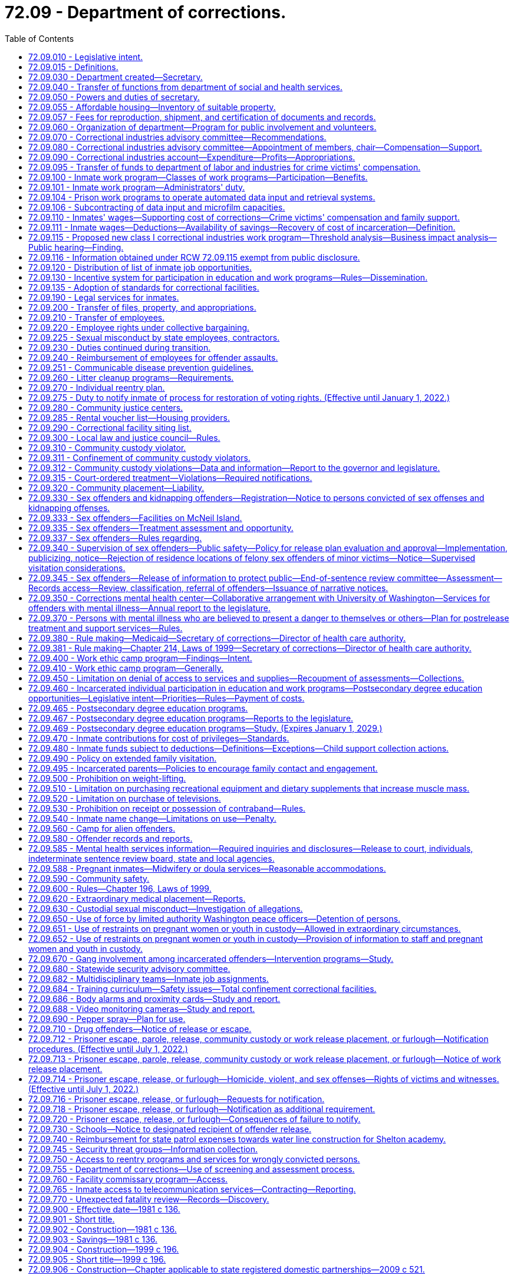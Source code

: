= 72.09 - Department of corrections.
:toc:

== 72.09.010 - Legislative intent.
It is the intent of the legislature to establish a comprehensive system of corrections for convicted law violators within the state of Washington to accomplish the following objectives.

. The system should ensure the public safety. The system should be designed and managed to provide the maximum feasible safety for the persons and property of the general public, the staff, and the inmates.

. The system should punish the offender for violating the laws of the state of Washington. This punishment should generally be limited to the denial of liberty of the offender.

. The system should positively impact offenders by stressing personal responsibility and accountability and by discouraging recidivism.

. The system should treat all offenders fairly and equitably without regard to race, religion, sex, national origin, residence, or social condition.

. The system, as much as possible, should reflect the values of the community including:

.. Avoiding idleness. Idleness is not only wasteful but destructive to the individual and to the community.

.. Adoption of the work ethic. It is the community expectation that all individuals should work and through their efforts benefit both themselves and the community.

.. Providing opportunities for self improvement. All individuals should have opportunities to grow and expand their skills and abilities so as to fulfill their role in the community.

.. Linking the receipt or denial of privileges to responsible behavior and accomplishments. The individual who works to improve himself or herself and the community should be rewarded for these efforts. As a corollary, there should be no rewards for no effort.

.. Sharing in the obligations of the community. All citizens, the public and inmates alike, have a personal and fiscal obligation in the corrections system. All communities must share in the responsibility of the corrections system.

. The system should provide for prudent management of resources. The avoidance of unnecessary or inefficient public expenditures on the part of offenders and the department is essential. Offenders must be accountable to the department, and the department to the public and the legislature. The human and fiscal resources of the community are limited. The management and use of these resources can be enhanced by wise investment, productive programs, the reduction of duplication and waste, and the joining together of all involved parties in a common endeavor. Since most offenders return to the community, it is wise for the state and the communities to make an investment in effective rehabilitation programs for offenders and the wise use of resources.

. The system should provide for restitution. Those who have damaged others, persons or property, have a responsibility to make restitution for these damages.

. The system should be accountable to the citizens of the state. In return, the individual citizens and local units of government must meet their responsibilities to make the corrections system effective.

. The system should meet those national standards which the state determines to be appropriate.

[ http://lawfilesext.leg.wa.gov/biennium/1995-96/Pdf/Bills/Session%20Laws/House/2010-S2.SL.pdf?cite=1995%201st%20sp.s.%20c%2019%20§%202[1995 1st sp.s. c 19 § 2]; http://leg.wa.gov/CodeReviser/documents/sessionlaw/1981c136.pdf?cite=1981%20c%20136%20§%202[1981 c 136 § 2]; ]

== 72.09.015 - Definitions.
The definitions in this section apply throughout this chapter.

. "Adult basic education" means education or instruction designed to achieve general competence of skills in reading, writing, and oral communication, including English as a second language and preparation and testing services for obtaining a high school diploma or a high school equivalency certificate as provided in RCW 28B.50.536.

. "Base level of correctional services" means the minimum level of field services the department of corrections is required by statute to provide for the supervision and monitoring of offenders.

. "Civil judgment for assault" means a civil judgment for monetary damages awarded to a correctional officer or department employee entered by a court of competent jurisdiction against an inmate that is based on, or arises from, injury to the correctional officer or department employee caused by the inmate while the correctional officer or department employee was acting in the course and scope of his or her employment.

. "Community custody" has the same meaning as that provided in RCW 9.94A.030 and also includes community placement and community supervision as defined in RCW 9.94B.020.

. "Contraband" means any object or communication the secretary determines shall not be allowed to be: (a) Brought into; (b) possessed while on the grounds of; or (c) sent from any institution under the control of the secretary.

. "Correctional facility" means a facility or institution operated directly or by contract by the secretary for the purposes of incarcerating adults in total or partial confinement, as defined in RCW 9.94A.030.

. "County" means a county or combination of counties.

. "Department" means the department of corrections.

. "Earned early release" means earned release as authorized by RCW 9.94A.729.

. "Evidence-based" means a program or practice that has had multiple-site random controlled trials across heterogeneous populations demonstrating that the program or practice is effective in reducing recidivism for the population.

. "Extended family visit" means an authorized visit between an inmate and a member of his or her immediate family that occurs in a private visiting unit located at the correctional facility where the inmate is confined.

. "Good conduct" means compliance with department rules and policies.

. "Good performance" means successful completion of a program required by the department, including an education, work, or other program.

. "Immediate family" means the inmate's children, stepchildren, grandchildren, great grandchildren, parents, stepparents, grandparents, great grandparents, siblings, aunts, uncles, and a person legally married to or in a state registered domestic partnership with an inmate. "Immediate family" includes the immediate family of an inmate who was adopted as a child or an adult, but does not include an inmate adopted by another inmate.

. "Indigent inmate," "indigent," and "indigency" mean an inmate who has less than a twenty-five dollar balance of disposable income in his or her institutional account on the day a request is made to utilize funds and during the thirty days previous to the request.

. "Individual reentry plan" means the plan to prepare an offender for release into the community. It should be developed collaboratively between the department and the offender and based on an assessment of the offender using a standardized and comprehensive tool to identify the offender's risks and needs. The individual reentry plan describes actions that should occur to prepare individual offenders for release from prison or jail, specifies the supervision and services they will experience in the community, and describes an offender's eventual discharge to aftercare upon successful completion of supervision. An individual reentry plan is updated throughout the period of an offender's incarceration and supervision to be relevant to the offender's current needs and risks.

. "Inmate" means a person committed to the custody of the department, including but not limited to persons residing in a correctional institution or facility and persons released from such facility on furlough, work release, or community custody, and persons received from another state, state agency, county, or federal jurisdiction.

. "Labor" means the period of time before a birth during which contractions are of sufficient frequency, intensity, and duration to bring about effacement and progressive dilation of the cervix.

. "Physical restraint" means the use of any bodily force or physical intervention to control an offender or limit an offender's freedom of movement in a way that does not involve a mechanical restraint. Physical restraint does not include momentary periods of minimal physical restriction by direct person-to-person contact, without the aid of mechanical restraint, accomplished with limited force and designed to:

.. Prevent an offender from completing an act that would result in potential bodily harm to self or others or damage property;

.. Remove a disruptive offender who is unwilling to leave the area voluntarily; or

.. Guide an offender from one location to another.

. "Postpartum recovery" means (a) the entire period a woman or youth is in the hospital, birthing center, or clinic after giving birth and (b) an additional time period, if any, a treating physician determines is necessary for healing after the woman or youth leaves the hospital, birthing center, or clinic.

. "Privilege" means any goods or services, education or work programs, or earned early release days, the receipt of which are directly linked to an inmate's (a) good conduct; and (b) good performance. Privileges do not include any goods or services the department is required to provide under the state or federal Constitution or under state or federal law.

. "Promising practice" means a practice that presents, based on preliminary information, potential for becoming a research-based or consensus-based practice.

. "Research-based" means a program or practice that has some research demonstrating effectiveness, but that does not yet meet the standard of evidence-based practices.

. "Restraints" means anything used to control the movement of a person's body or limbs and includes:

.. Physical restraint; or

.. Mechanical device including but not limited to: Metal handcuffs, plastic ties, ankle restraints, leather cuffs, other hospital-type restraints, tasers, or batons.

. "Secretary" means the secretary of corrections or his or her designee.

. "Significant expansion" includes any expansion into a new product line or service to the class I business that results from an increase in benefits provided by the department, including a decrease in labor costs, rent, or utility rates (for water, sewer, electricity, and disposal), an increase in work program space, tax advantages, or other overhead costs.

. "Superintendent" means the superintendent of a correctional facility under the jurisdiction of the Washington state department of corrections, or his or her designee.

. "Transportation" means the conveying, by any means, of an incarcerated pregnant woman or youth from the correctional facility to another location from the moment she leaves the correctional facility to the time of arrival at the other location, and includes the escorting of the pregnant incarcerated woman or youth from the correctional facility to a transport vehicle and from the vehicle to the other location.

. "Unfair competition" means any net competitive advantage that a business may acquire as a result of a correctional industries contract, including labor costs, rent, tax advantages, utility rates (water, sewer, electricity, and disposal), and other overhead costs. To determine net competitive advantage, the department of corrections shall review and quantify any expenses unique to operating a for-profit business inside a prison.

. "Vocational training" or "vocational education" means "vocational education" as defined in RCW 72.62.020.

. "Washington business" means an in-state manufacturer or service provider subject to chapter 82.04 RCW existing on June 10, 2004.

. "Work programs" means all classes of correctional industries jobs authorized under RCW 72.09.100.

[ http://lawfilesext.leg.wa.gov/biennium/2019-20/Pdf/Bills/Session%20Laws/Senate/6476-S.SL.pdf?cite=2020%20c%20319%20§%202[2020 c 319 § 2]; http://lawfilesext.leg.wa.gov/biennium/2013-14/Pdf/Bills/Session%20Laws/House/1686-S.SL.pdf?cite=2013%20c%2039%20§%2022[2013 c 39 § 22]; http://lawfilesext.leg.wa.gov/biennium/2011-12/Pdf/Bills/Session%20Laws/House/1371-S2.SL.pdf?cite=2011%201st%20sp.s.%20c%2021%20§%2038[2011 1st sp.s. c 21 § 38]; http://lawfilesext.leg.wa.gov/biennium/2011-12/Pdf/Bills/Session%20Laws/House/1334.SL.pdf?cite=2011%20c%20282%20§%201[2011 c 282 § 1]; http://lawfilesext.leg.wa.gov/biennium/2009-10/Pdf/Bills/Session%20Laws/House/2747-S.SL.pdf?cite=2010%20c%20181%20§%201[2010 c 181 § 1]; http://lawfilesext.leg.wa.gov/biennium/2009-10/Pdf/Bills/Session%20Laws/Senate/5688-S2.SL.pdf?cite=2009%20c%20521%20§%20165[2009 c 521 § 165]; http://lawfilesext.leg.wa.gov/biennium/2007-08/Pdf/Bills/Session%20Laws/House/2719.SL.pdf?cite=2008%20c%20231%20§%2047[2008 c 231 § 47]; http://lawfilesext.leg.wa.gov/biennium/2007-08/Pdf/Bills/Session%20Laws/Senate/6157-S.SL.pdf?cite=2007%20c%20483%20§%20202[2007 c 483 § 202]; http://lawfilesext.leg.wa.gov/biennium/2003-04/Pdf/Bills/Session%20Laws/Senate/6489-S2.SL.pdf?cite=2004%20c%20167%20§%206[2004 c 167 § 6]; http://lawfilesext.leg.wa.gov/biennium/1995-96/Pdf/Bills/Session%20Laws/House/2010-S2.SL.pdf?cite=1995%201st%20sp.s.%20c%2019%20§%203[1995 1st sp.s. c 19 § 3]; http://leg.wa.gov/CodeReviser/documents/sessionlaw/1987c312.pdf?cite=1987%20c%20312%20§%202[1987 c 312 § 2]; ]

== 72.09.030 - Department created—Secretary.
There is created a department of state government to be known as the department of corrections. The executive head of the department shall be the secretary of corrections who shall be appointed by the governor with the consent of the senate. The secretary shall serve at the pleasure of the governor and shall receive a salary to be fixed under RCW 43.03.040.

[ http://leg.wa.gov/CodeReviser/documents/sessionlaw/1981c136.pdf?cite=1981%20c%20136%20§%203[1981 c 136 § 3]; ]

== 72.09.040 - Transfer of functions from department of social and health services.
All powers, duties, and functions assigned to the secretary of social and health services and to the department of social and health services relating to adult correctional programs and institutions are hereby transferred to the secretary of corrections and to the department of corrections. Except as may be specifically provided, all functions of the department of social and health services relating to juvenile rehabilitation and the juvenile justice system shall remain in the department of social and health services. Where functions of the department of social and health services and the department of corrections overlap in the juvenile rehabilitation and/or juvenile justice area, the governor may allocate such functions between these departments.

[ http://lawfilesext.leg.wa.gov/biennium/1997-98/Pdf/Bills/Session%20Laws/Senate/6219.SL.pdf?cite=1998%20c%20245%20§%20139[1998 c 245 § 139]; http://leg.wa.gov/CodeReviser/documents/sessionlaw/1981c136.pdf?cite=1981%20c%20136%20§%204[1981 c 136 § 4]; ]

== 72.09.050 - Powers and duties of secretary.
The secretary shall manage the department of corrections and shall be responsible for the administration of adult correctional programs, including but not limited to the operation of all state correctional institutions or facilities used for the confinement of convicted felons. In addition, the secretary shall have broad powers to enter into agreements with any federal agency, or any other state, or any Washington state agency or local government providing for the operation of any correctional facility or program for persons convicted of felonies or misdemeanors or for juvenile offenders. Such agreements for counties with local law and justice councils shall be required in the local law and justice plan pursuant to RCW 72.09.300. The agreements may provide for joint operation or operation by the department of corrections, alone, for by any of the other governmental entities, alone. The secretary may employ persons to aid in performing the functions and duties of the department. The secretary may delegate any of his or her functions or duties to department employees, including the authority to certify and maintain custody of records and documents on file with the department. The secretary is authorized to promulgate standards for the department of corrections within appropriation levels authorized by the legislature.

Pursuant to the authority granted in chapter 34.05 RCW, the secretary shall adopt rules providing for inmate restitution when restitution is determined appropriate as a result of a disciplinary action.

[ http://lawfilesext.leg.wa.gov/biennium/2019-20/Pdf/Bills/Session%20Laws/Senate/6442-S.SL.pdf?cite=2020%20c%20318%20§%205[2020 c 318 § 5]; http://lawfilesext.leg.wa.gov/biennium/1999-00/Pdf/Bills/Session%20Laws/Senate/5180-S.SL.pdf?cite=1999%20c%20309%20§%201902[1999 c 309 § 1902]; http://lawfilesext.leg.wa.gov/biennium/1999-00/Pdf/Bills/Session%20Laws/Senate/5180-S.SL.pdf?cite=1999%20c%20309%20§%20924[1999 c 309 § 924]; http://lawfilesext.leg.wa.gov/biennium/1995-96/Pdf/Bills/Session%20Laws/House/1893.SL.pdf?cite=1995%20c%20189%20§%201[1995 c 189 § 1]; http://lawfilesext.leg.wa.gov/biennium/1991-92/Pdf/Bills/Session%20Laws/House/1201-S.SL.pdf?cite=1991%20c%20363%20§%20149[1991 c 363 § 149]; http://leg.wa.gov/CodeReviser/documents/sessionlaw/1987c312.pdf?cite=1987%20c%20312%20§%204[1987 c 312 § 4]; http://leg.wa.gov/CodeReviser/documents/sessionlaw/1986c19.pdf?cite=1986%20c%2019%20§%201[1986 c 19 § 1]; http://leg.wa.gov/CodeReviser/documents/sessionlaw/1981c136.pdf?cite=1981%20c%20136%20§%205[1981 c 136 § 5]; ]

== 72.09.055 - Affordable housing—Inventory of suitable property.
. The department shall identify and catalog real property that is no longer required for department purposes and is suitable for the development of affordable housing for very low-income, low-income, and moderate-income households as defined in RCW 43.63A.510. The inventory shall include the location, approximate size, and current zoning classification of the property. The department shall provide a copy of the inventory to the *department of community, trade, and economic development by November 1, 1993, and every November 1 thereafter.

. By November 1 of each year, beginning in 1994, the department shall purge the inventory of real property of sites that are no longer available for the development of affordable housing. The department shall include an updated listing of real property that has become available since the last update. As used in this section, "real property" means buildings, land, or buildings and land.

[ http://lawfilesext.leg.wa.gov/biennium/1995-96/Pdf/Bills/Session%20Laws/House/1014.SL.pdf?cite=1995%20c%20399%20§%20202[1995 c 399 § 202]; http://lawfilesext.leg.wa.gov/biennium/1993-94/Pdf/Bills/Session%20Laws/House/1824.SL.pdf?cite=1993%20c%20461%20§%2012[1993 c 461 § 12]; ]

== 72.09.057 - Fees for reproduction, shipment, and certification of documents and records.
The department may charge reasonable fees for the reproduction, shipment, and certification of documents, records, and other materials in the files of the department.

[ http://lawfilesext.leg.wa.gov/biennium/1995-96/Pdf/Bills/Session%20Laws/House/1893.SL.pdf?cite=1995%20c%20189%20§%202[1995 c 189 § 2]; ]

== 72.09.060 - Organization of department—Program for public involvement and volunteers.
The department of corrections may be organized into such divisions or offices as the secretary may determine, but shall include divisions for (1) correctional industries, (2) prisons and other custodial institutions and (3) probation, parole, community restitution, restitution, and other nonincarcerative sanctions. The secretary shall have at least one person on his or her staff who shall have the responsibility for developing a program which encourages the use of volunteers, for citizen advisory groups, and for similar public involvement programs in the corrections area. Minimum qualification for staff assigned to public involvement responsibilities shall include previous experience in working with volunteers or volunteer agencies.

[ http://lawfilesext.leg.wa.gov/biennium/2001-02/Pdf/Bills/Session%20Laws/Senate/6627.SL.pdf?cite=2002%20c%20175%20§%2048[2002 c 175 § 48]; http://leg.wa.gov/CodeReviser/documents/sessionlaw/1989c185.pdf?cite=1989%20c%20185%20§%203[1989 c 185 § 3]; http://leg.wa.gov/CodeReviser/documents/sessionlaw/1981c136.pdf?cite=1981%20c%20136%20§%206[1981 c 136 § 6]; ]

== 72.09.070 - Correctional industries advisory committee—Recommendations.
There is created a correctional industries advisory committee which shall have the composition provided in RCW 72.09.080. The advisory committee shall make recommendations to the secretary regarding the implementation of RCW 72.09.100.

[ http://lawfilesext.leg.wa.gov/biennium/2011-12/Pdf/Bills/Session%20Laws/House/1371-S2.SL.pdf?cite=2011%201st%20sp.s.%20c%2021%20§%2035[2011 1st sp.s. c 21 § 35]; http://lawfilesext.leg.wa.gov/biennium/2003-04/Pdf/Bills/Session%20Laws/Senate/6489-S2.SL.pdf?cite=2004%20c%20167%20§%201[2004 c 167 § 1]; http://lawfilesext.leg.wa.gov/biennium/1993-94/Pdf/Bills/Session%20Laws/House/2319-S2.SL.pdf?cite=1994%20sp.s.%20c%207%20§%20535[1994 sp.s. c 7 § 535]; http://lawfilesext.leg.wa.gov/biennium/1993-94/Pdf/Bills/Session%20Laws/Senate/5989.SL.pdf?cite=1993%20sp.s.%20c%2020%20§%203[1993 sp.s. c 20 § 3]; http://leg.wa.gov/CodeReviser/documents/sessionlaw/1989c185.pdf?cite=1989%20c%20185%20§%204[1989 c 185 § 4]; http://leg.wa.gov/CodeReviser/documents/sessionlaw/1981c136.pdf?cite=1981%20c%20136%20§%208[1981 c 136 § 8]; ]

== 72.09.080 - Correctional industries advisory committee—Appointment of members, chair—Compensation—Support.
. The correctional industries advisory committee shall consist of nine voting members, appointed by the secretary. Each member shall serve a three-year staggered term. The speaker of the house of representatives and the president of the senate shall each appoint one member from each of the two largest caucuses in their respective houses. The legislators so appointed shall be nonvoting members and shall serve two-year terms, or until they cease to be members of the house from which they were appointed, whichever occurs first. The nine members appointed by the secretary shall include three representatives from labor, three representatives from business representing cross sections of industries and all sizes of employers, and three members from the general public.

. The committee shall elect a chair and such other officers as it deems appropriate from among the voting members.

. The voting members of the committee shall serve with compensation pursuant to RCW 43.03.240 and shall be reimbursed by the department for travel expenses and per diem under RCW 43.03.050 and 43.03.060, as now or hereafter amended. Legislative members shall be reimbursed under RCW 44.04.120, as now or hereafter amended.

. The secretary shall provide such staff services, facilities, and equipment as the board shall require to carry out its duties.

[ http://lawfilesext.leg.wa.gov/biennium/2011-12/Pdf/Bills/Session%20Laws/House/1371-S2.SL.pdf?cite=2011%201st%20sp.s.%20c%2021%20§%2040[2011 1st sp.s. c 21 § 40]; http://lawfilesext.leg.wa.gov/biennium/1993-94/Pdf/Bills/Session%20Laws/Senate/5989.SL.pdf?cite=1993%20sp.s.%20c%2020%20§%204[1993 sp.s. c 20 § 4]; http://leg.wa.gov/CodeReviser/documents/sessionlaw/1989c185.pdf?cite=1989%20c%20185%20§%205[1989 c 185 § 5]; http://leg.wa.gov/CodeReviser/documents/sessionlaw/1981c136.pdf?cite=1981%20c%20136%20§%209[1981 c 136 § 9]; ]

== 72.09.090 - Correctional industries account—Expenditure—Profits—Appropriations.
The correctional industries account is established in the state treasury. The department of corrections shall deposit in the account all moneys collected and all profits that accrue from the industrial and agricultural operations of the department and any moneys appropriated to the account. Moneys in the account may be spent only for expenses arising in the correctional industries operations.

The division's net profits from correctional industries' sales and contracts shall be reinvested, without appropriation, in the expansion and improvement of correctional industries. However, the secretary shall annually recommend that some portion of the profits from correctional industries be returned to the state general fund.

The secretary shall request appropriations or increased appropriations whenever it appears that additional money is needed to provide for the establishment and operation of a comprehensive correctional industries program. During the 2015-2017 fiscal biennium, the legislature may appropriate from the correctional industries account for increased caseload costs at the department of corrections such amounts as reflect the excess fund balance of the account.

[ http://lawfilesext.leg.wa.gov/biennium/2015-16/Pdf/Bills/Session%20Laws/House/2376-S.SL.pdf?cite=2016%20sp.s.%20c%2036%20§%20945[2016 sp.s. c 36 § 945]; http://lawfilesext.leg.wa.gov/biennium/2011-12/Pdf/Bills/Session%20Laws/House/1371-S2.SL.pdf?cite=2011%201st%20sp.s.%20c%2021%20§%2036[2011 1st sp.s. c 21 § 36]; http://leg.wa.gov/CodeReviser/documents/sessionlaw/1989c185.pdf?cite=1989%20c%20185%20§%206[1989 c 185 § 6]; http://leg.wa.gov/CodeReviser/documents/sessionlaw/1987c7.pdf?cite=1987%20c%207%20§%20203[1987 c 7 § 203]; http://leg.wa.gov/CodeReviser/documents/sessionlaw/1981c136.pdf?cite=1981%20c%20136%20§%2010[1981 c 136 § 10]; ]

== 72.09.095 - Transfer of funds to department of labor and industries for crime victims' compensation.
Each year the department shall transfer twenty-five percent of the total annual revenues and receipts received in each institutional betterment fund subaccount to the department of labor and industries for the purpose of providing direct benefits to crime victims through the crime victims' compensation program as outlined in chapter 7.68 RCW. This transfer takes priority over any expenditure of betterment funds and shall be reflected on the monthly financial statements of each institution's betterment fund subaccount.

Any funds so transferred to the department of labor and industries shall be in addition to the crime victims' compensation amount provided in an omnibus appropriation bill. It is the intent of the legislature that the funds forecasted or transferred pursuant to this section shall not reduce the funding levels provided by appropriation.

[ http://lawfilesext.leg.wa.gov/biennium/1995-96/Pdf/Bills/Session%20Laws/House/1136.SL.pdf?cite=1995%20c%20234%20§%202[1995 c 234 § 2]; ]

== 72.09.100 - Inmate work program—Classes of work programs—Participation—Benefits.
It is the intent of the legislature to vest in the department the power to provide for a comprehensive inmate work program and to remove statutory and other restrictions which have limited work programs in the past. It is also the intent of the legislature to ensure that the department, in developing and selecting correctional industries work programs, does not encourage the development of, or provide for selection of or contracting for, or the significant expansion of, any new or existing class I correctional industries work programs that unfairly compete with Washington businesses. The legislature intends that the requirements relating to fair competition in the correctional industries work programs be liberally construed by the department to protect Washington businesses from unfair competition. For purposes of establishing such a comprehensive program, the legislature recommends that the department consider adopting any or all, or any variation of, the following classes of work programs:

. CLASS I: FREE VENTURE INDUSTRIES.

.. The employer model industries in this class shall be operated and managed in total or in part by any profit or nonprofit organization pursuant to an agreement between the organization and the department. The organization shall produce goods or services for sale to both the public and private sector.

.. The customer model industries in this class shall be operated and managed by the department to provide Washington state manufacturers or businesses with products or services currently produced or provided by out-of-state or foreign suppliers.

.. The department shall review these proposed industries, including any potential new class I industries work program or the significant expansion of an existing class I industries work program, before the department contracts to provide such products or services. The review shall include the analysis required under RCW 72.09.115 to determine if the proposed correctional industries work program will compete with any Washington business. An agreement for a new class I correctional industries work program, or an agreement for a significant expansion of an existing class I correctional industries work program, that unfairly competes with any Washington business is prohibited.

.. The department shall supply appropriate security and custody services without charge to the participating firms.

.. Inmates who work in free venture industries shall do so at their own choice. They shall be paid a wage comparable to the wage paid for work of a similar nature in the locality in which the industry is located, as determined by the director of correctional industries. If the director cannot reasonably determine the comparable wage, then the pay shall not be less than the federal minimum wage.

.. An inmate who is employed in the class I program of correctional industries shall not be eligible for unemployment compensation benefits pursuant to any of the provisions of Title 50 RCW until released on parole or discharged.

. CLASS II: TAX REDUCTION INDUSTRIES.

.. Industries in this class shall be state-owned and operated enterprises designed primarily to reduce the costs for goods and services for tax-supported agencies and for nonprofit organizations.

.. [Empty]
... The industries selected for development within this class shall, as much as possible, match the available pool of inmate work skills and aptitudes with the work opportunities in the free community. The industries shall be closely patterned after private sector industries but with the objective of reducing public support costs rather than making a profit.

... Except as provided in *RCW 43.19.534(3) and this section, the products and services of this industry, including purchased products and services necessary for a complete product line, may be sold to the following:

(A) Public agencies;

(B) Nonprofit organizations;

(C) Private contractors when the goods purchased will be ultimately used by a public agency or a nonprofit organization;

(D) An employee and immediate family members of an employee of the department;

(E) A person under the supervision of the department and his or her immediate family members; and

(F) A licensed health professional for the sole purpose of providing eyeglasses to enrollees of the state medical program at no more than the health professional's cost of acquisition.

... The department shall authorize the type and quantity of items that may be purchased and sold under (b)(ii)(D) and (E) of this subsection.

... It is prohibited to purchase any item purchased under (b)(ii)(D) and (E) of this subsection for the purpose of resale.

.. Clothing manufactured by an industry in this class may be donated to nonprofit organizations that provide clothing free of charge to low-income persons.

.. Under no circumstance shall offenders under the custody of the department of corrections make or assemble uniforms to be worn by correctional officers employed with the department.

.. [Empty]
... Class II correctional industries products and services shall be reviewed by the department before offering such products and services for sale to private contractors.

... The secretary shall conduct a yearly marketing review of the products and services offered under this subsection. Such review shall include an analysis of the potential impact of the proposed products and services on the Washington state business community. To avoid waste or spoilage and consequent loss to the state, when there is no public sector market for such goods, by-products and surpluses of timber, agricultural, and animal husbandry enterprises may be sold to private persons, at private sale. Surplus by-products and surpluses of timber, agricultural and animal husbandry enterprises that cannot be sold to public agencies or to private persons may be donated to nonprofit organizations. All sales of surplus products shall be carried out in accordance with rules prescribed by the secretary.

.. Security and custody services shall be provided without charge by the department.

.. Inmates working in this class of industries shall do so at their own choice and shall be paid for their work on a gratuity scale which shall not exceed the wage paid for work of a similar nature in the locality in which the industry is located and which is approved by the director of correctional industries.

.. Provisions of RCW 41.06.142 shall not apply to contracts with Washington state businesses entered into by the department through class II industries.

. CLASS III: INSTITUTIONAL SUPPORT INDUSTRIES.

.. Industries in this class shall be operated by the department. They shall be designed and managed to accomplish the following objectives:

... Whenever possible, to provide basic work training and experience so that the inmate will be able to qualify for better work both within correctional industries and the free community. It is not intended that an inmate's work within this class of industries should be his or her final and total work experience as an inmate.

... Whenever possible, to provide forty hours of work or work training per week.

... Whenever possible, to offset tax and other public support costs.

.. Class III correctional industries shall be reviewed by the department to set policy for work crews. The department shall prepare quarterly detail statements showing where work crews worked, what correctional industry class, and the hours worked.

.. Supervising, management, and custody staff shall be employees of the department.

.. All able and eligible inmates who are assigned work and who are not working in other classes of industries shall work in this class.

.. Except for inmates who work in work training programs, inmates in this class shall be paid for their work in accordance with an inmate gratuity scale. The scale shall be adopted by the secretary of corrections.

. CLASS IV: COMMUNITY WORK INDUSTRIES.

.. Industries in this class shall be operated by the department. They shall be designed and managed to provide services in the inmate's resident community at a reduced cost. The services shall be provided to public agencies, to persons who are poor or infirm, or to nonprofit organizations.

.. Class IV correctional industries shall be reviewed by the department to set policy for work crews. The department shall prepare quarterly detail statements showing where work crews worked, what correctional industry class, and the hours worked. Class IV correctional industries operated in work camps established pursuant to RCW 72.64.050 are exempt from the requirements of this subsection (4)(b).

.. Inmates in this program shall reside in facilities owned by, contracted for, or licensed by the department. A unit of local government shall provide work supervision services without charge to the state and shall pay the inmate's wage.

.. The department shall reimburse participating units of local government for liability and workers compensation insurance costs.

.. Inmates who work in this class of industries shall do so at their own choice and shall receive a gratuity which shall not exceed the wage paid for work of a similar nature in the locality in which the industry is located.

. CLASS V: COMMUNITY RESTITUTION PROGRAMS.

.. Programs in this class shall be subject to supervision by the department. The purpose of this class of industries is to enable an inmate, placed on community supervision, to work off all or part of a community restitution order as ordered by the sentencing court.

.. Employment shall be in a community restitution program operated by the state, local units of government, or a nonprofit agency.

.. To the extent that funds are specifically made available for such purposes, the department shall reimburse nonprofit agencies for workers compensation insurance costs.

[ http://lawfilesext.leg.wa.gov/biennium/2011-12/Pdf/Bills/Session%20Laws/House/2346.SL.pdf?cite=2012%20c%20220%20§%202[2012 c 220 § 2]; http://lawfilesext.leg.wa.gov/biennium/2011-12/Pdf/Bills/Session%20Laws/House/1371-S2.SL.pdf?cite=2011%201st%20sp.s.%20c%2021%20§%2037[2011 1st sp.s. c 21 § 37]; http://lawfilesext.leg.wa.gov/biennium/2011-12/Pdf/Bills/Session%20Laws/Senate/5352-S.SL.pdf?cite=2011%20c%20100%20§%201[2011 c 100 § 1]; http://lawfilesext.leg.wa.gov/biennium/2005-06/Pdf/Bills/Session%20Laws/Senate/5631-S.SL.pdf?cite=2005%20c%20346%20§%201[2005 c 346 § 1]; http://lawfilesext.leg.wa.gov/biennium/2003-04/Pdf/Bills/Session%20Laws/Senate/6489-S2.SL.pdf?cite=2004%20c%20167%20§%203[2004 c 167 § 3]; 2004 c 167 § 2; prior:  2002 c 354 § 238; http://lawfilesext.leg.wa.gov/biennium/2001-02/Pdf/Bills/Session%20Laws/Senate/6627.SL.pdf?cite=2002%20c%20175%20§%2049[2002 c 175 § 49]; http://lawfilesext.leg.wa.gov/biennium/1995-96/Pdf/Bills/Session%20Laws/House/2010-S2.SL.pdf?cite=1995%201st%20sp.s.%20c%2019%20§%2033[1995 1st sp.s. c 19 § 33]; http://lawfilesext.leg.wa.gov/biennium/1993-94/Pdf/Bills/Session%20Laws/House/2300.SL.pdf?cite=1994%20c%20224%20§%201[1994 c 224 § 1]; http://lawfilesext.leg.wa.gov/biennium/1991-92/Pdf/Bills/Session%20Laws/House/2268-S.SL.pdf?cite=1992%20c%20123%20§%201[1992 c 123 § 1]; http://leg.wa.gov/CodeReviser/documents/sessionlaw/1990c22.pdf?cite=1990%20c%2022%20§%201[1990 c 22 § 1]; http://leg.wa.gov/CodeReviser/documents/sessionlaw/1989c185.pdf?cite=1989%20c%20185%20§%207[1989 c 185 § 7]; http://leg.wa.gov/CodeReviser/documents/sessionlaw/1986c193.pdf?cite=1986%20c%20193%20§%202[1986 c 193 § 2]; http://leg.wa.gov/CodeReviser/documents/sessionlaw/1985c151.pdf?cite=1985%20c%20151%20§%201[1985 c 151 § 1]; http://leg.wa.gov/CodeReviser/documents/sessionlaw/1983c255.pdf?cite=1983%20c%20255%20§%205[1983 c 255 § 5]; http://leg.wa.gov/CodeReviser/documents/sessionlaw/1981c136.pdf?cite=1981%20c%20136%20§%2011[1981 c 136 § 11]; ]

== 72.09.101 - Inmate work program—Administrators' duty.
Administrators of work programs described in RCW 72.09.100 shall ensure that no inmate convicted of a sex offense as defined in chapter 9A.44 RCW obtains access to names, addresses, or telephone numbers of private individuals while performing his or her duties in an inmate work program.

[ http://lawfilesext.leg.wa.gov/biennium/1997-98/Pdf/Bills/Session%20Laws/House/2707.SL.pdf?cite=1998%20c%2083%20§%201[1998 c 83 § 1]; ]

== 72.09.104 - Prison work programs to operate automated data input and retrieval systems.
The *department of general administration and the department of corrections shall implement prison work programs to operate automated data input and retrieval systems for appropriate departments of state government.

[ http://leg.wa.gov/CodeReviser/documents/sessionlaw/1983c296.pdf?cite=1983%20c%20296%20§%203[1983 c 296 § 3]; ]

== 72.09.106 - Subcontracting of data input and microfilm capacities.
Class II correctional industries may subcontract its data input and microfilm capacities to firms from the private sector. Inmates employed under these subcontracts will be paid in accordance with the Class I free venture industries procedures and wage scale.

[ http://leg.wa.gov/CodeReviser/documents/sessionlaw/1989c185.pdf?cite=1989%20c%20185%20§%208[1989 c 185 § 8]; http://leg.wa.gov/CodeReviser/documents/sessionlaw/1983c296.pdf?cite=1983%20c%20296%20§%204[1983 c 296 § 4]; ]

== 72.09.110 - Inmates' wages—Supporting cost of corrections—Crime victims' compensation and family support.
All inmates working in prison industries shall participate in the cost of corrections, including costs to develop and implement correctional industries programs, by means of deductions from their gross wages. The secretary may direct the state treasurer to deposit a portion of these moneys in the crime victims compensation account. The secretary shall direct that all moneys received by an inmate for testifying in any judicial proceeding shall be deposited into the crime victims compensation account.

When the secretary finds it appropriate and not unduly destructive of the work incentive, the secretary may also provide deductions for savings and family support.

[ http://lawfilesext.leg.wa.gov/biennium/1993-94/Pdf/Bills/Session%20Laws/Senate/5989.SL.pdf?cite=1993%20sp.s.%20c%2020%20§%205[1993 sp.s. c 20 § 5]; http://lawfilesext.leg.wa.gov/biennium/1991-92/Pdf/Bills/Session%20Laws/Senate/5111.SL.pdf?cite=1991%20c%20133%20§%201[1991 c 133 § 1]; http://leg.wa.gov/CodeReviser/documents/sessionlaw/1989c185.pdf?cite=1989%20c%20185%20§%209[1989 c 185 § 9]; http://leg.wa.gov/CodeReviser/documents/sessionlaw/1986c162.pdf?cite=1986%20c%20162%20§%201[1986 c 162 § 1]; http://leg.wa.gov/CodeReviser/documents/sessionlaw/1981c136.pdf?cite=1981%20c%20136%20§%2012[1981 c 136 § 12]; ]

== 72.09.111 - Inmate wages—Deductions—Availability of savings—Recovery of cost of incarceration—Definition.
. The secretary shall deduct taxes and legal financial obligations from the wages, gratuities, or workers' compensation benefits payable directly to the inmate under chapter 51.32 RCW, of each inmate working in correctional industries work programs, or otherwise receiving such wages, gratuities, or benefits. The secretary shall also deduct child support payments from the gratuities of each inmate working in class II through class IV correctional industries work programs. The secretary shall develop a formula for the distribution of offender wages, gratuities, and benefits. The formula shall not reduce the inmate account below the indigency level, as defined in RCW 72.09.015.

.. The formula shall include the following maximum allowable deductions from class I wages and from all others earning at least minimum wage:

... Five percent to the crime victims' compensation account provided in RCW 7.68.045;

... Ten percent to a department personal inmate savings account;

... Twenty percent to the department to contribute to the cost of incarceration;

... Twenty percent for payment of legal financial obligations for all inmates who have legal financial obligations owing in any Washington state superior court; and

.. Twenty percent for payment of any civil judgment for assault for inmates who are subject to a civil judgment for assault in any Washington state court or federal court.

.. The formula shall include the following minimum deductions from class II gross gratuities:

... Five percent to the crime victims' compensation account provided in RCW 7.68.045;

... Ten percent to a department personal inmate savings account;

... Fifteen percent to the department to contribute to the cost of incarceration;

... Twenty percent for payment of legal financial obligations for all inmates who have legal financial obligations owing in any Washington state superior court;

.. Fifteen percent for any child support owed under a support order; and

.. Fifteen percent for payment of any civil judgment for assault for inmates who are subject to a civil judgment for assault in any Washington state court or federal court.

.. The formula shall include the following minimum deductions from any workers' compensation benefits paid pursuant to RCW 51.32.080:

... Five percent to the crime victims' compensation account provided in RCW 7.68.045;

... Ten percent to a department personal inmate savings account;

... Twenty percent to the department to contribute to the cost of incarceration; and

... An amount equal to any legal financial obligations owed by the inmate established by an order of any Washington state superior court up to the total amount of the award.

.. The formula shall include the following minimum deductions from class III gratuities:

... Five percent for the crime victims' compensation account provided in RCW 7.68.045;

... Fifteen percent for any child support owed under a support order; and

... Fifteen percent for payment of any civil judgment for assault for inmates who are subject to a civil judgment for assault in any Washington state court or federal court.

.. The formula shall include the following minimum deduction from class IV gross gratuities:

... Five percent to the department to contribute to the cost of incarceration;

... Fifteen percent for any child support owed under a support order; and

... Fifteen percent for payment of any civil judgment for assault for inmates who are subject to a civil judgment for assault in any Washington state court or federal court.

. Any person sentenced to life imprisonment without possibility of release or parole under chapter 10.95 RCW or sentenced to death shall be exempt from the requirement under subsection (1)(a)(ii), (b)(ii), or (c)(ii).

. [Empty]
.. The department personal inmate savings account, together with any accrued interest, may be made available to an inmate at the following times:

... During confinement to pay for accredited postsecondary educational expenses;

... Prior to the release from confinement to pay for department-approved reentry activities that promote successful community reintegration; or

... When the secretary determines that an emergency exists for the inmate.

.. The secretary shall establish guidelines for the release of funds pursuant to (a) of this subsection, giving consideration to the inmate's need for resources at the time of his or her release from confinement.

.. Any funds remaining in an offender's personal inmate savings account shall be made available to the offender at the time of his or her release from confinement.

. The management of classes I, II, and IV correctional industries may establish an incentive payment for offender workers based on productivity criteria. This incentive shall be paid separately from the hourly wage/gratuity rate and shall not be subject to the specified deduction for cost of incarceration.

. In the event that the offender worker's wages, gratuity, or workers' compensation benefit is subject to garnishment for support enforcement, the crime victims' compensation account, savings, and cost of incarceration deductions shall be calculated on the net wages after taxes, legal financial obligations, and garnishment.

. The department shall explore other methods of recovering a portion of the cost of the inmate's incarceration and for encouraging participation in work programs, including development of incentive programs that offer inmates benefits and amenities paid for only from wages earned while working in a correctional industries work program.

. The department shall develop the necessary administrative structure to recover inmates' wages and keep records of the amount inmates pay for the costs of incarceration and amenities. All funds deducted from inmate wages under subsection (1) of this section for the purpose of contributions to the cost of incarceration shall be deposited in a dedicated fund with the department and shall be used only for the purpose of enhancing and maintaining correctional industries work programs.

. It shall be in the discretion of the secretary to apportion the inmates between class I and class II depending on available contracts and resources.

. Nothing in this section shall limit the authority of the department of social and health services division of child support from taking collection action against an inmate's moneys, assets, or property pursuant to chapter 26.23, 74.20, or 74.20A RCW.

. For purposes of this section, "wages" means monetary compensation due to an offender worker by reason of his or her participation in a class I work program, subject to allowable deductions.

[ http://lawfilesext.leg.wa.gov/biennium/2017-18/Pdf/Bills/Session%20Laws/House/1248.SL.pdf?cite=2017%20c%2081%20§%201[2017 c 81 § 1]; http://lawfilesext.leg.wa.gov/biennium/2011-12/Pdf/Bills/Session%20Laws/House/1334.SL.pdf?cite=2011%20c%20282%20§%202[2011 c 282 § 2]; http://lawfilesext.leg.wa.gov/biennium/2009-10/Pdf/Bills/Session%20Laws/Senate/6504-S2.SL.pdf?cite=2010%20c%20122%20§%205[2010 c 122 § 5]; http://lawfilesext.leg.wa.gov/biennium/2009-10/Pdf/Bills/Session%20Laws/Senate/6337-S.SL.pdf?cite=2010%20c%20116%20§%201[2010 c 116 § 1]; http://lawfilesext.leg.wa.gov/biennium/2009-10/Pdf/Bills/Session%20Laws/Senate/5073-S.SL.pdf?cite=2009%20c%20479%20§%2060[2009 c 479 § 60]; http://lawfilesext.leg.wa.gov/biennium/2007-08/Pdf/Bills/Session%20Laws/Senate/6157-S.SL.pdf?cite=2007%20c%20483%20§%20605[2007 c 483 § 605]; http://lawfilesext.leg.wa.gov/biennium/2003-04/Pdf/Bills/Session%20Laws/Senate/6489-S2.SL.pdf?cite=2004%20c%20167%20§%207[2004 c 167 § 7]; prior:  2003 c 379 § 25; http://lawfilesext.leg.wa.gov/biennium/2003-04/Pdf/Bills/Session%20Laws/House/1571-S.SL.pdf?cite=2003%20c%20271%20§%202[2003 c 271 § 2]; http://lawfilesext.leg.wa.gov/biennium/2001-02/Pdf/Bills/Session%20Laws/Senate/6402-S.SL.pdf?cite=2002%20c%20126%20§%202[2002 c 126 § 2]; http://lawfilesext.leg.wa.gov/biennium/1999-00/Pdf/Bills/Session%20Laws/House/1143-S2.SL.pdf?cite=1999%20c%20325%20§%202[1999 c 325 § 2]; http://lawfilesext.leg.wa.gov/biennium/1993-94/Pdf/Bills/Session%20Laws/House/2319-S2.SL.pdf?cite=1994%20sp.s.%20c%207%20§%20534[1994 sp.s. c 7 § 534]; http://lawfilesext.leg.wa.gov/biennium/1993-94/Pdf/Bills/Session%20Laws/Senate/5989.SL.pdf?cite=1993%20sp.s.%20c%2020%20§%202[1993 sp.s. c 20 § 2]; ]

== 72.09.115 - Proposed new class I correctional industries work program—Threshold analysis—Business impact analysis—Public hearing—Finding.
. The department must prepare a threshold analysis for any proposed new class I correctional industries work program or the significant expansion of an existing class I correctional industries work program before the department enters into an agreement to provide such products or services. The analysis must state whether the proposed new or expanded program will impact any Washington business and must be based on information sufficient to evaluate the impact on Washington business.

. If the threshold analysis determines that a proposed new or expanded class I correctional industries work program will impact a Washington business, the department must complete a business impact analysis before the department enters into an agreement to provide such products or services. The business impact analysis must include:

.. A detailed statement identifying the scope and types of impacts caused by the proposed new or expanded correctional industries work program on Washington businesses; and

.. A detailed statement of the business costs of the proposed correctional industries work program compared to the business costs of the Washington businesses that may be impacted by the proposed class I correctional industries work program. Business costs of the proposed correctional industries work program include rent, water, sewer, electricity, disposal, labor costs, and any other quantifiable expense unique to operating in a prison. Business costs of the impacted Washington business include rent, water, sewer, electricity, disposal, property taxes, and labor costs including employee taxes, unemployment insurance, and workers' compensation.

. The completed threshold analysis and any completed business impact analysis with all supporting documents must be shared in a meaningful and timely manner with local chambers of commerce, trade or business associations, local and state labor union organizations, and government entities before a finding required under subsection (4) of this section is made on the proposed new or expanded class I correctional industries work program.

. If a business impact analysis is completed, the department must conduct a public hearing to take public testimony on the business impact analysis. The department must, at a minimum, establish a publicly accessible website containing information reasonably calculated to provide notice to each Washington business assigned the same three-digit standard industrial classification code, or the corresponding North American industry classification system code, as the organization seeking the class I correctional industries work program agreement of the date, time, and place of the hearing. Notice of the hearing shall be posted at least thirty days prior to the hearing.

. Following the public hearing, the department shall adopt a finding that the proposed new or expanded class I correctional industries work program: (a) Will not compete with any Washington business; (b) will not compete unfairly with any Washington business; or (c) will compete unfairly with any Washington business and is therefore prohibited under chapter 167, Laws of 2004.

[ http://lawfilesext.leg.wa.gov/biennium/2003-04/Pdf/Bills/Session%20Laws/Senate/6489-S2.SL.pdf?cite=2004%20c%20167%20§%204[2004 c 167 § 4]; ]

== 72.09.116 - Information obtained under RCW  72.09.115 exempt from public disclosure.
All records, documents, data, and other materials obtained under the requirements of RCW 72.09.115 from an existing correctional industries class I work program participant or an applicant for a proposed new or expanded class I correctional industries work program are exempt from public disclosure under chapter 42.56 RCW.

[ http://lawfilesext.leg.wa.gov/biennium/2005-06/Pdf/Bills/Session%20Laws/House/1133-S.SL.pdf?cite=2005%20c%20274%20§%20347[2005 c 274 § 347]; http://lawfilesext.leg.wa.gov/biennium/2003-04/Pdf/Bills/Session%20Laws/Senate/6489-S2.SL.pdf?cite=2004%20c%20167%20§%208[2004 c 167 § 8]; ]

== 72.09.120 - Distribution of list of inmate job opportunities.
In order to assist inmates in finding work within prison industries, the department shall periodically prepare and distribute a list of prison industries' job opportunities, which shall include job descriptions and the educational and skill requirements for each job.

[ http://leg.wa.gov/CodeReviser/documents/sessionlaw/1981c136.pdf?cite=1981%20c%20136%20§%2016[1981 c 136 § 16]; ]

== 72.09.130 - Incentive system for participation in education and work programs—Rules—Dissemination.
. The department shall adopt, by rule, a system that clearly links an inmate's behavior and participation in available education and work programs with the receipt or denial of earned early release days and other privileges. The system shall include increases or decreases in the degree of liberty granted the inmate within the programs operated by the department, access to or withholding of privileges available within correctional institutions, and recommended increases or decreases in the number of earned early release days that an inmate can earn for good conduct and good performance.

. Earned early release days shall be recommended by the department as a reward for accomplishment. The system shall be fair, measurable, and understandable to offenders, staff, and the public. At least once in each twelve-month period, the department shall inform the offender in writing as to his or her conduct and performance. This written evaluation shall include reasons for awarding or not awarding recommended earned early release days for good conduct and good performance. An inmate is not eligible to receive earned early release days during any time in which he or she refuses to participate in an available education or work program into which he or she has been placed under RCW 72.09.460.

. The department shall provide each offender in its custody a written description of the system created under this section.

[ http://lawfilesext.leg.wa.gov/biennium/1995-96/Pdf/Bills/Session%20Laws/House/2010-S2.SL.pdf?cite=1995%201st%20sp.s.%20c%2019%20§%206[1995 1st sp.s. c 19 § 6]; http://leg.wa.gov/CodeReviser/documents/sessionlaw/1981c136.pdf?cite=1981%20c%20136%20§%2017[1981 c 136 § 17]; ]

== 72.09.135 - Adoption of standards for correctional facilities.
The department of corrections shall, no later than July 1, 1987, adopt standards for the operation of state adult correctional facilities. These standards shall be the minimums necessary to meet federal and state constitutional requirements relating to health, safety, and welfare of inmates and staff, and specific state and federal statutory requirements, and to provide for the public's health, safety, and welfare. The need for each standard shall be documented.

[ http://leg.wa.gov/CodeReviser/documents/sessionlaw/1987c462.pdf?cite=1987%20c%20462%20§%2015[1987 c 462 § 15]; ]

== 72.09.190 - Legal services for inmates.
. It is the intent of the legislature that reasonable legal services be provided to persons committed to the custody of the department of corrections. The department shall contract with persons or organizations to provide legal services. The secretary shall adopt procedures designed to minimize any conflict of interest, or appearance thereof, in respect to the provision of legal services and the department's administration of such contracts.

. Persons who contract to provide legal services are expressly forbidden to solicit plaintiffs or promote litigation which has not been pursued initially by a person entitled to such services under this section.

. Persons who contract to provide legal services shall exhaust all informal means of resolving a legal complaint or dispute prior to the filing of any court proceeding.

. Nothing in this section forbids the secretary to supplement contracted legal services with any of the following: (a) Law libraries, (b) law student interns, and (c) volunteer attorneys.

. The total due a contractor as compensation, fees, or reimbursement under the terms of the contract shall be reduced by the total of any other compensation, fees, or reimbursement received by or due the contractor for the performance of any legal service to inmates during the contract period. Any amount received by a contractor under contract which is not due under this section shall be immediately returned by the contractor.

[ http://leg.wa.gov/CodeReviser/documents/sessionlaw/1981c136.pdf?cite=1981%20c%20136%20§%2023[1981 c 136 § 23]; ]

== 72.09.200 - Transfer of files, property, and appropriations.
All reports, documents, surveys, books, records, files, papers, and other writings in the possession of the department of social and health services pertaining to the functions transferred by RCW 72.09.040 shall be delivered to the custody of the department of corrections. All cabinets, furniture, office equipment, motor vehicles, and other tangible property employed exclusively in carrying out the powers and duties transferred by RCW 72.09.040 shall be made available to the department of corrections. All funds, credits, or other assets held in connection with the functions transferred by RCW 72.09.040 shall be assigned to the department of corrections.

Any appropriations made to the department of social and health services for the purpose of carrying out the powers, duties, and functions transferred by RCW 72.09.040 shall on July 1, 1981, be transferred and credited to the department of corrections for the purpose of carrying out the transferred powers, duties, and functions.

Whenever any question arises as to the transfer of any funds including unexpended balances within any accounts, books, documents, records, papers, files, equipment, or other tangible property used or held in the exercise of the powers and the performance of the duties and functions transferred under RCW 72.09.040, the director of financial management shall make a determination as to the proper allocation and certify the same to the state agencies concerned.

If apportionments of budgeted funds are required because of the transfers authorized in this section, the director of financial management shall certify the apportionments to the agencies affected, the state auditor, and the state treasurer. Each of these shall make the appropriate transfer and adjustments in funds and appropriation accounts and equipment records in accordance with the certification.

[ http://leg.wa.gov/CodeReviser/documents/sessionlaw/1981c136.pdf?cite=1981%20c%20136%20§%2031[1981 c 136 § 31]; ]

== 72.09.210 - Transfer of employees.
All employees of the department of social and health services who are directly employed in connection with the exercise of the powers and performance of the duties and functions transferred to the department of corrections by RCW 72.09.040 shall be transferred on July 1, 1981, to the jurisdiction of the department of corrections.

All such employees classified under chapter 41.06 RCW, the state civil service law, shall be assigned to the department of corrections. Except as otherwise provided, such employees shall be assigned without any loss of rights, subject to any action that may be appropriate thereafter in accordance with the laws and rules governing the state civil service law.

[ http://leg.wa.gov/CodeReviser/documents/sessionlaw/1981c136.pdf?cite=1981%20c%20136%20§%2032[1981 c 136 § 32]; ]

== 72.09.220 - Employee rights under collective bargaining.
Nothing contained in RCW 72.09.010 through 72.09.190, 72.09.901, and section 13, chapter 136, Laws of 1981 may be construed to downgrade any rights of any employee under any existing collective bargaining unit or the provisions of any existing collective bargaining agreement until the agreement has expired or until the bargaining unit has been modified by action of the Washington personnel resources board as provided by law.

[ http://lawfilesext.leg.wa.gov/biennium/1993-94/Pdf/Bills/Session%20Laws/House/2054-S.SL.pdf?cite=1993%20c%20281%20§%2064[1993 c 281 § 64]; http://leg.wa.gov/CodeReviser/documents/sessionlaw/1981c136.pdf?cite=1981%20c%20136%20§%2033[1981 c 136 § 33]; ]

== 72.09.225 - Sexual misconduct by state employees, contractors.
. When the secretary has reasonable cause to believe that sexual intercourse or sexual contact between an employee and an inmate has occurred, notwithstanding any rule adopted under chapter 41.06 RCW the secretary shall immediately suspend the employee.

. The secretary shall immediately institute proceedings to terminate the employment of any person:

.. Who is found by the department, based on a preponderance of the evidence, to have had sexual intercourse or sexual contact with the inmate; or

.. Upon a guilty plea or conviction for any crime specified in chapter 9A.44 RCW when the victim was an inmate.

. When the secretary has reasonable cause to believe that sexual intercourse or sexual contact between the employee of a contractor and an inmate has occurred, the secretary shall require the employee of a contractor to be immediately removed from any employment position which would permit the employee to have any access to any inmate.

. The secretary shall disqualify for employment with a contractor in any position with access to an inmate, any person:

.. Who is found by the department, based on a preponderance of the evidence, to have had sexual intercourse or sexual contact with the inmate; or

.. Upon a guilty plea or conviction for any crime specified in chapter 9A.44 RCW when the victim was an inmate.

. The secretary, when considering the renewal of a contract with a contractor who has taken action under subsection (3) or (4) of this section, shall require the contractor to demonstrate that there has been significant progress made in reducing the likelihood that any of its employees will have sexual intercourse or sexual contact with an inmate. The secretary shall examine whether the contractor has taken steps to improve hiring, training, and monitoring practices and whether the employee remains with the contractor. The secretary shall not renew a contract unless he or she determines that significant progress has been made.

. [Empty]
.. For the purposes of RCW 50.20.060, a person terminated under this section shall be considered discharged for misconduct.

.. [Empty]
... The department may, within its discretion or upon request of any member of the public, release information to an individual or to the public regarding any person or contract terminated under this section.

... An appointed or elected public official, public employee, or public agency as defined in RCW 4.24.470 is immune from civil liability for damages for any discretionary release of relevant and necessary information, unless it is shown that the official, employee, or agency acted with gross negligence or in bad faith. The immunity provided under this section applies to the release of relevant and necessary information to other public officials, public employees, or public agencies, and to the public.

... Except as provided in chapter 42.56 RCW, or elsewhere, nothing in this section shall impose any liability upon a public official, public employee, or public agency for failing to release information authorized under this section. Nothing in this section implies that information regarding persons designated in subsection (2) of this section is confidential except as may otherwise be provided by law.

. The department shall adopt rules to implement this section. The rules shall reflect the legislative intent that this section prohibits individuals who are employed by the department or a contractor of the department from having sexual intercourse or sexual contact with inmates. The rules shall also reflect the legislative intent that when a person is employed by the department or a contractor of the department, and has sexual intercourse or sexual contact with an inmate against the employed person's will, the termination provisions of this section shall not be invoked.

. As used in this section:

.. "Contractor" includes all subcontractors of a contractor;

.. "Inmate" means an inmate as defined in RCW 72.09.015 or a person under the supervision of the department; and

.. "Sexual intercourse" and "sexual contact" have the meanings provided in RCW 9A.44.010.

[ http://lawfilesext.leg.wa.gov/biennium/2005-06/Pdf/Bills/Session%20Laws/House/1133-S.SL.pdf?cite=2005%20c%20274%20§%20348[2005 c 274 § 348]; http://lawfilesext.leg.wa.gov/biennium/1999-00/Pdf/Bills/Session%20Laws/Senate/5010-S.SL.pdf?cite=1999%20c%2072%20§%202[1999 c 72 § 2]; ]

== 72.09.230 - Duties continued during transition.
All state officials required to maintain contact with or provide services to the department or secretary of social and health services relating to adult corrections shall continue to perform the services for the department of corrections.

In order to ease the transition of adult corrections to the department of corrections, the governor may require an interagency agreement between the department and the department of social and health services under which the department of social and health services would, on a temporary basis, continue to perform all or part of any specified function of the department of corrections.

[ http://leg.wa.gov/CodeReviser/documents/sessionlaw/1981c136.pdf?cite=1981%20c%20136%20§%2034[1981 c 136 § 34]; ]

== 72.09.240 - Reimbursement of employees for offender assaults.
. In recognition of prison overcrowding and the hazardous nature of employment in state correctional institutions and offices, the legislature hereby provides a supplementary program to reimburse employees of the department of corrections and the department of natural resources for some of their costs attributable to their being the victims of offender assaults. This program shall be limited to the reimbursement provided in this section.

. An employee is only entitled to receive the reimbursement provided in this section if the secretary of corrections or the commissioner of public lands, or the secretary's or commissioner's designee, finds that each of the following has occurred:

.. An offender has assaulted the employee while the employee is performing the employee's official duties and as a result thereof the employee has sustained injuries which have required the employee to miss days of work; and

.. The assault cannot be attributable to any extent to the employee's negligence, misconduct, or failure to comply with any rules or conditions of employment.

. The reimbursement authorized under this section shall be as follows:

.. The employee's accumulated sick leave days shall not be reduced for the workdays missed;

.. For each workday missed for which the employee is not eligible to receive compensation under chapter 51.32 RCW, the employee shall receive full pay; and

.. In respect to workdays missed for which the employee will receive or has received compensation under chapter 51.32 RCW, the employee shall be reimbursed in an amount which, when added to that compensation, will result in the employee receiving full pay for the workdays missed.

. Reimbursement under this section may not continue longer than three hundred sixty-five consecutive days after the date of the injury or the date of termination of time loss benefits related to the assault by the department of labor and industries, whichever is later.

. The employee shall not be entitled to the reimbursement provided in subsection (3) of this section for any workday for which the secretary or the commissioner of public lands, or the secretary's or commissioner's designee, finds that the employee has not diligently pursued his or her compensation remedies under chapter 51.32 RCW.

. The reimbursement shall only be made for absences which the secretary or the commissioner of public lands, or the secretary's or commissioner's designee, believes are justified.

. While the employee is receiving reimbursement under this section, he or she shall continue to be classified as a state employee and the reimbursement amount shall be considered as salary or wages.

. All reimbursement payments required to be made to employees under this section shall be made by the department of corrections or the department of natural resources. The payments shall be considered as a salary or wage expense and shall be paid by the department of corrections or the department of natural resources in the same manner and from the same appropriations as other salary and wage expenses of the department of corrections or the department of natural resources.

. Should the legislature revoke the reimbursement authorized under this section or repeal this section, no affected employee is entitled thereafter to receive the reimbursement as a matter of contractual right.

. For the purposes of this section, "offender" means: (a) Offender as defined in RCW 9.94A.030; and (b) any other person in the custody of or subject to the jurisdiction of the department of corrections.

[ http://lawfilesext.leg.wa.gov/biennium/2015-16/Pdf/Bills/Session%20Laws/Senate/6286-S.SL.pdf?cite=2016%20c%208%20§%201[2016 c 8 § 1]; http://lawfilesext.leg.wa.gov/biennium/2001-02/Pdf/Bills/Session%20Laws/House/2401.SL.pdf?cite=2002%20c%2077%20§%202[2002 c 77 § 2]; http://leg.wa.gov/CodeReviser/documents/sessionlaw/1988c149.pdf?cite=1988%20c%20149%20§%201[1988 c 149 § 1]; http://leg.wa.gov/CodeReviser/documents/sessionlaw/1984c246.pdf?cite=1984%20c%20246%20§%209[1984 c 246 § 9]; ]

== 72.09.251 - Communicable disease prevention guidelines.
. The department shall develop and implement policies and procedures for the uniform distribution of communicable disease prevention guidelines to all corrections staff who, in the course of their regularly assigned job responsibilities, may come within close physical proximity to offenders with communicable diseases.

. The guidelines shall identify special precautions necessary to reduce the risk of transmission of communicable diseases.

. For the purposes of this section, "communicable disease" means sexually transmitted diseases, as defined in RCW 70.24.017, diseases caused by blood-borne pathogens, or any other illness caused by an infectious agent that can be transmitted from one person, animal, or object to another person by direct or indirect means including transmission via an intermediate host or vector, food, water, or air.

[ http://lawfilesext.leg.wa.gov/biennium/1997-98/Pdf/Bills/Session%20Laws/House/1605-S.SL.pdf?cite=1997%20c%20345%20§%204[1997 c 345 § 4]; ]

== 72.09.260 - Litter cleanup programs—Requirements.
. The department shall assist local units of government in establishing community restitution programs for litter cleanup. Community restitution litter cleanup programs must include the following: (a) Procedures for documenting the number of community restitution hours worked in litter cleanup by each offender; (b) plans to coordinate litter cleanup activities with local governmental entities responsible for roadside and park maintenance; (c) insurance coverage for offenders during litter cleanup activities pursuant to RCW 51.12.045; (d) provision of adequate safety equipment and, if needed, weather protection gear; and (e) provision for including felons and misdemeanants in the program.

. Community restitution programs established under this section shall involve, but not be limited to, persons convicted of nonviolent, drug-related offenses.

. Nothing in this section shall diminish the department's authority to place offenders in community restitution programs or to determine the suitability of offenders for specific programs.

. As used in this section, "litter cleanup" includes cleanup and removal of solid waste that is illegally dumped.

[ http://lawfilesext.leg.wa.gov/biennium/2001-02/Pdf/Bills/Session%20Laws/Senate/6627.SL.pdf?cite=2002%20c%20175%20§%2050[2002 c 175 § 50]; http://leg.wa.gov/CodeReviser/documents/sessionlaw/1990c66.pdf?cite=1990%20c%2066%20§%202[1990 c 66 § 2]; ]

== 72.09.270 - Individual reentry plan.
. The department of corrections shall develop an individual reentry plan as defined in RCW 72.09.015 for every incarcerated individual who is committed to the jurisdiction of the department except:

.. Incarcerated individuals who are sentenced to life without the possibility of release or sentenced to death under chapter 10.95 RCW; and

.. Incarcerated individuals who are subject to the provisions of 8 U.S.C. Sec. 1227.

. The individual reentry plan may be one document, or may be a series of individual plans that combine to meet the requirements of this section.

. In developing individual reentry plans, the department shall assess all incarcerated individuals using standardized and comprehensive tools to identify the criminogenic risks, programmatic needs, and educational and vocational skill levels for each incarcerated individual. The assessment tool should take into account demographic biases, such as culture, age, and gender, as well as the needs of the incarcerated individual, including any learning disabilities, substance abuse or mental health issues, and social or behavior challenges.

. [Empty]
.. The initial assessment shall be conducted as early as sentencing, but, whenever possible, no later than forty-five days of being sentenced to the jurisdiction of the department of corrections.

.. The incarcerated individual's individual reentry plan shall be developed as soon as possible after the initial assessment is conducted, but, whenever possible, no later than sixty days after completion of the assessment, and shall be periodically reviewed and updated as appropriate.

. The individual reentry plan shall, at a minimum, include:

.. A plan to maintain contact with the incarcerated individual's children and family, if appropriate. The plan should determine whether parenting classes, or other services, are appropriate to facilitate successful reunification with the incarcerated individual's children and family;

.. An individualized portfolio for each incarcerated individual that includes the incarcerated individual's education achievements, certifications, employment, work experience, skills, and any training received prior to and during incarceration; and

.. A plan for the incarcerated individual during the period of incarceration through reentry into the community that addresses the needs of the incarcerated individual including education, employment, substance abuse treatment, mental health treatment, family reunification, and other areas which are needed to facilitate a successful reintegration into the community.

. [Empty]
.. Prior to discharge of any incarcerated individual, the department shall:

... Evaluate the incarcerated individual's needs and, to the extent possible, connect the incarcerated individual with existing services and resources that meet those needs; and

... Connect the incarcerated individual with a community justice center and/or community transition coordination network in the area in which the incarcerated individual will be residing once released from the correctional system if one exists.

.. If the department recommends partial confinement in an incarcerated individual's individual reentry plan, the department shall maximize the period of partial confinement for the incarcerated individual as allowed pursuant to RCW 9.94A.728 to facilitate the incarcerated individual's transition to the community.

. The department shall establish mechanisms for sharing information from individual reentry plans to those persons involved with the incarcerated individual's treatment, programming, and reentry, when deemed appropriate. When feasible, this information shall be shared electronically.

. [Empty]
.. In determining the county of discharge for an incarcerated individual released to community custody, the department may approve a residence location that is not in the incarcerated individual's county of origin if the department determines that the residence location would be appropriate based on any court-ordered condition of the incarcerated individual's sentence, victim safety concerns, and factors that increase opportunities for successful reentry and long-term support including, but not limited to, location of family or other sponsoring persons or organizations that will support the incarcerated individual, ability to complete an educational program that the incarcerated individual is enrolled in, availability of appropriate programming or treatment, and access to housing, employment, and prosocial influences on the person in the community.

.. In implementing the provisions of this subsection, the department shall approve residence locations in a manner that will not cause any one county to be disproportionately impacted.

.. If the incarcerated individual is not returned to his or her county of origin, the department shall provide the law and justice council of the county in which the incarcerated individual is placed with a written explanation.

.. [Empty]
... For purposes of this section, except as provided in (d)(ii) of this subsection, the incarcerated individual's county of origin means the county of the incarcerated individual's residence at the time of the incarcerated individual's first felony conviction in Washington state.

... If the incarcerated individual is a homeless person as defined in RCW 43.185C.010, or the incarcerated individual's residence is unknown, then the incarcerated individual's county of origin means the county of the incarcerated individual's first felony conviction in Washington state.

. Nothing in this section creates a vested right in programming, education, or other services.

[ http://lawfilesext.leg.wa.gov/biennium/2021-22/Pdf/Bills/Session%20Laws/House/1044-S2.SL.pdf?cite=2021%20c%20200%20§%203[2021 c 200 § 3]; http://lawfilesext.leg.wa.gov/biennium/2007-08/Pdf/Bills/Session%20Laws/House/2719.SL.pdf?cite=2008%20c%20231%20§%2048[2008 c 231 § 48]; http://lawfilesext.leg.wa.gov/biennium/2007-08/Pdf/Bills/Session%20Laws/Senate/6157-S.SL.pdf?cite=2007%20c%20483%20§%20203[2007 c 483 § 203]; ]

== 72.09.275 - Duty to notify inmate of process for restoration of voting rights. (Effective until January 1, 2022.)
The department shall notify an inmate, in writing, of the process for provisional and permanent restoration of voting rights, as described in RCW 29A.08.520, prior to the termination of authority of the department over the inmate. The department shall also provide the inmate with:

. A voter registration form and written instructions for returning the form by mail; and

. Written information regarding registering to vote in person and electronically.

[ http://lawfilesext.leg.wa.gov/biennium/2019-20/Pdf/Bills/Session%20Laws/Senate/5207.SL.pdf?cite=2019%20c%2043%20§%201[2019 c 43 § 1]; ]

== 72.09.280 - Community justice centers.
. The department shall continue to establish community justice centers throughout the state for the purpose of providing comprehensive services and monitoring for offenders who are reentering the community.

. For the purposes of this chapter, "community justice center" is defined as a nonresidential facility staffed primarily by the department in which recently released offenders may access services necessary to improve their successful reentry into the community. Such services may include but are not limited to, those listed in the individual reentry plan, mental health, chemical dependency, sex offender treatment, anger management, parenting education, financial literacy, housing assistance, and employment assistance.

. At a minimum, the community justice center shall include:

.. A violator program to allow the department to utilize a range of available sanctions for offenders who violate conditions of their supervision;

.. An employment opportunity program to assist an offender in finding employment; and

.. Resources for connecting offenders with services such as treatment, transportation, training, family reunification, and community services.

. In addition to any other programs or services offered by a community justice center, the department shall designate a transition coordinator to facilitate connections between the former offender and the community. The department may designate transition coordination services to be provided by a community transition coordination network pursuant to *RCW 72.78.030 if one has been established in the community where the community justice center is located and the department has entered into a memorandum of understanding with the county to share resources.

. The transition coordinator shall provide information to former offenders regarding services available to them in the community regardless of the length of time since the offender's release from the correctional facility. The transition coordinator shall, at a minimum, be responsible for the following:

.. Gathering and maintaining information regarding services currently existing within the community that are available to offenders including, but not limited to:

... Programs offered through the department of social and health services, the department of health, the department of licensing, housing authorities, local community and technical colleges, other state or federal entities which provide public benefits, and nonprofit entities;

... Services such as housing assistance, employment assistance, education, vocational training, parent education, financial literacy, treatment for substance abuse, mental health, anger management, and any other service or program that will assist the former offender to successfully transition into the community;

.. Coordinating access to the existing services with the community providers and provide offenders with information regarding how to access the various type of services and resources that are available in the community.

. [Empty]
.. A minimum of six community justice centers shall be operational by December 1, 2009. The six community justice centers include those in operation on July 22, 2007.

.. By December 1, 2011, the department shall establish a minimum of three additional community justice centers within the state.

. In locating new centers, the department shall:

.. Give priority to the counties with the largest population of offenders who were under the jurisdiction of the department of corrections and that do not already have a community justice center;

.. Ensure that at least two centers are operational in eastern Washington; and

.. Comply with RCW 72.09.290 and all applicable zoning laws and regulations.

. Before beginning the siting or opening of the new community justice center, the department shall:

.. Notify the city, if applicable, and the county within which the community justice center is proposed. Such notice shall occur at least sixty days prior to selecting a specific location to provide the services listed in this section;

.. Consult with the community providers listed in subsection (5) of this section to determine if they have the capacity to provide services to offenders through the community justice center; and

.. Give due consideration to all comments received in response to the notice of the start of site selection and consultation with community providers.

. The department shall make efforts to enter into memoranda of understanding or agreements with the local community policing and supervision programs as defined in RCW 72.78.010 in which the community justice center is located to address:

.. Efficiencies that may be gained by sharing space or resources in the provision of reentry services to offenders, including services provided through a community transition coordination network established pursuant to *RCW 72.78.030 if a network has been established in the county;

.. Mechanisms for communication of information about offenders, including the feasibility of shared access to databases;

.. Partnerships to establish neighborhood corrections initiatives between the department of corrections and local police to supervise offenders.

... A neighborhood corrections initiative includes shared mechanisms to facilitate supervision of offenders which may include activities such as joint emphasis patrols to monitor high-risk offenders, service of bench and secretary warrants and detainers, joint field visits, connecting offenders with services, and, where appropriate, directing offenders into sanction alternatives in lieu of incarceration.

... The agreement must address:

(A) The roles and responsibilities of police officers and corrections staff participating in the partnership; and

(B) The amount of corrections staff and police officer time that will be dedicated to partnership efforts.

[ http://lawfilesext.leg.wa.gov/biennium/2007-08/Pdf/Bills/Session%20Laws/Senate/6157-S.SL.pdf?cite=2007%20c%20483%20§%20302[2007 c 483 § 302]; ]

== 72.09.285 - Rental voucher list—Housing providers.
. A housing provider may be placed on a list with the department to receive rental vouchers under RCW 9.94A.729 in accordance with the provisions of this section.

. For living environments with between four and eight beds, or a greater number of individuals if permitted by local code, the department shall provide transition support that verifies an offender is participating in programming or services including, but not limited to, substance abuse treatment, mental health treatment, sex offender treatment, educational programming, development of positive living skills, or employment programming. In addition, when selecting housing providers, the department shall consider the compatibility of the proposed offender housing with the surrounding neighborhood and underlying zoning. The department shall adopt procedures to limit the concentration of housing providers who provide housing to sex offenders in a single neighborhood or area.

. [Empty]
.. The department shall provide the local law and justice council, county sheriff, or, if such housing is located within a city, a city's chief law enforcement officer with notice anytime a housing provider or new housing location requests to be or is added to the list within that county.

.. The county or city local government may provide the department with a community impact statement, which includes the number and location of other special needs housing in the neighborhood and a review of services and supports in the area to assist offenders in their transition. If a community impact statement is provided to the department within twenty-five business days of the notice of a new housing provider or housing location request, the department shall consider the community impact statement in determining whether to add the provider to the list and, if the provider is added, shall include the community impact statement in the notice that a provider is added to the list within that county.

. If a certificate of inspection, as provided in RCW 59.18.125, is required by local regulation and the local government does not have a current certificate of inspection on file, the local government shall have ten business days from the later of (a) receipt of notice from the department as provided in subsection (3) of this section; or (b) the date the local government is given access to the dwelling unit to conduct an inspection or reinspection to issue a certificate. This section is deemed satisfied if a local government does not issue a timely certificate of inspection.

. [Empty]
.. If, within ten business days of receipt of a notice from the department of a new location or new housing provider, the county or city determines that the housing is in a neighborhood with an existing concentration of special needs housing, including but not limited to offender reentry housing, retirement homes, assisted living, emergency or transitional housing, or adult family homes, the county or city may request that the department program administrator remove the new location or new housing provider from the list.

.. This subsection does not apply to housing providers approved by the department to receive rental vouchers on July 28, 2013.

. The county or city may at any time request a housing provider be removed from the list if it provides information to the department that:

.. It has determined that the housing does not comply with state and local fire and building codes or applicable zoning and development regulations in effect at the time the housing provider first began receiving housing vouchers; or

.. The housing provider is not complying with the provisions of this section.

. After receiving a request to remove a housing provider from the county or city, the department shall immediately notify the provider of the concerns and request that the provider demonstrate that it is in compliance with the provisions of this section. If, after ten days' written notice, the housing provider cannot demonstrate to the department that it is in compliance with the reasons for the county's or city's request for removal, the department shall remove the housing provider from the list.

. A housing provider who provides housing pursuant to this section is not liable for civil damages arising from the criminal conduct of an offender to any greater extent than a regular tenant, and no special duties are created under this section.

[ http://lawfilesext.leg.wa.gov/biennium/2017-18/Pdf/Bills/Session%20Laws/House/1626-S.SL.pdf?cite=2017%20c%20141%20§%201[2017 c 141 § 1]; http://lawfilesext.leg.wa.gov/biennium/2013-14/Pdf/Bills/Session%20Laws/Senate/5105.SL.pdf?cite=2013%20c%20266%20§%202[2013 c 266 § 2]; ]

== 72.09.290 - Correctional facility siting list.
. No later than July 1, 2007, and every biennium thereafter starting with the biennium beginning July 1, 2009, the department shall prepare a list of counties and rural multicounty geographic areas in which work release facilities, community justice centers and other community-based correctional facilities are anticipated to be sited during the next three fiscal years and transmit the list to the office of financial management and the counties on the list. The list may be updated as needed.

. In preparing the list, the department shall make substantial efforts to provide for the equitable distribution of work release, community justice centers, or other community-based correctional facilities among counties. The department shall give great weight to the following factors in determining equitable distribution:

.. The locations of existing residential facilities owned or operated by, or operated under contract with, the department in each county;

.. The number and proportion of adult offenders sentenced to the custody or supervision of the department by the courts of the county or rural multicounty geographic area; and

.. The number of adult registered sex offenders classified as level II or III and adult sex offenders registered per thousand persons residing in the county.

. For purposes of this section, "equitable distribution" means siting or locating work release, community justice centers, or other community-based correctional facilities in a manner that reasonably reflects the proportion of offenders sentenced to the custody or supervision of the department by the courts of each county or rural multicounty geographic area designated by the department, and, to the extent practicable, the proportion of offenders residing in particular jurisdictions or communities within such counties or rural multicounty geographic areas. Equitable distribution is a policy goal, not a basis for any legal challenge to the siting, construction, occupancy, or operation of any facility anywhere in the state.

[ http://lawfilesext.leg.wa.gov/biennium/2007-08/Pdf/Bills/Session%20Laws/Senate/6157-S.SL.pdf?cite=2007%20c%20483%20§%20303[2007 c 483 § 303]; ]

== 72.09.300 - Local law and justice council—Rules.
. Every county legislative authority shall by resolution or ordinance establish a local law and justice council. The county legislative authority shall determine the size and composition of the council, which shall include the county sheriff and a representative of the municipal police departments within the county, the county prosecutor and a representative of the municipal prosecutors within the county, a representative of the city legislative authorities within the county, a representative of the county's superior, juvenile, district, and municipal courts, the county jail administrator, the county clerk, the county risk manager, and the secretary of corrections and his or her designees. Officials designated may appoint representatives.

. A combination of counties may establish a local law and justice council by intergovernmental agreement. The agreement shall comply with the requirements of this section.

. The local law and justice council may address issues related to:

.. Maximizing local resources including personnel and facilities, reducing duplication of services, and sharing resources between local and state government in order to accomplish local efficiencies without diminishing effectiveness;

.. Jail management;

.. Mechanisms for communication of information about offenders, including the feasibility of shared access to databases; and

.. Partnerships between the department and local community policing and supervision programs to facilitate supervision of offenders under the respective jurisdictions of each and timely response to an offender's failure to comply with the terms of supervision.

. The county legislative authority may request technical assistance in coordinating services with other units or agencies of state or local government, which shall include the department, the office of financial management, and the Washington association of sheriffs and police chiefs.

. Upon receiving a request for assistance from a county, the department may provide the requested assistance.

. The secretary may adopt rules for the submittal, review, and approval of all requests for assistance made to the department.

[ http://lawfilesext.leg.wa.gov/biennium/2007-08/Pdf/Bills/Session%20Laws/Senate/6157-S.SL.pdf?cite=2007%20c%20483%20§%20108[2007 c 483 § 108]; http://lawfilesext.leg.wa.gov/biennium/1995-96/Pdf/Bills/Session%20Laws/Senate/6253.SL.pdf?cite=1996%20c%20232%20§%207[1996 c 232 § 7]; http://lawfilesext.leg.wa.gov/biennium/1993-94/Pdf/Bills/Session%20Laws/House/2319-S2.SL.pdf?cite=1994%20sp.s.%20c%207%20§%20542[1994 sp.s. c 7 § 542]; http://lawfilesext.leg.wa.gov/biennium/1993-94/Pdf/Bills/Session%20Laws/Senate/5521-S2.SL.pdf?cite=1993%20sp.s.%20c%2021%20§%208[1993 sp.s. c 21 § 8]; http://lawfilesext.leg.wa.gov/biennium/1991-92/Pdf/Bills/Session%20Laws/House/1201-S.SL.pdf?cite=1991%20c%20363%20§%20148[1991 c 363 § 148]; http://leg.wa.gov/CodeReviser/documents/sessionlaw/1987c312.pdf?cite=1987%20c%20312%20§%203[1987 c 312 § 3]; ]

== 72.09.310 - Community custody violator.
An inmate in community custody who willfully discontinues making himself or herself available to the department for supervision by making his or her whereabouts unknown or by failing to maintain contact with the department as directed by the community corrections officer shall be deemed an escapee and fugitive from justice, and upon conviction shall be guilty of a class C felony under chapter 9A.20 RCW.

[ http://lawfilesext.leg.wa.gov/biennium/1991-92/Pdf/Bills/Session%20Laws/House/2490-S.SL.pdf?cite=1992%20c%2075%20§%206[1992 c 75 § 6]; http://leg.wa.gov/CodeReviser/documents/sessionlaw/1988c153.pdf?cite=1988%20c%20153%20§%206[1988 c 153 § 6]; ]

== 72.09.311 - Confinement of community custody violators.
. The department of corrections shall conduct an analysis of the necessary capacity throughout the state to appropriately confine offenders who violate community custody and formulate recommendations for future capacity. In conducting its analysis, the department must consider:

.. The need to decrease reliance on local correctional facilities to house violators; and

.. The costs and benefits of developing a violator treatment center to provide inpatient treatment, therapies, and counseling.

. If the department recommends locating or colocating new violator facilities, for jurisdictions planning under RCW 36.70A.040, the department shall work within the local jurisdiction's comprehensive plan process for identifying and siting an essential public facility under RCW 36.70A.200. For jurisdictions not planning under RCW 36.70A.040, the department shall apply the local jurisdiction's zoning or applicable land use code.

. The department shall report the results of its analysis to the governor and the appropriate committees of the legislature by November 15, 2008.

. To the extent possible within existing funds, the department is authorized to proceed with the conversion of existing facilities that are appropriate to house violators.

[ http://lawfilesext.leg.wa.gov/biennium/2007-08/Pdf/Bills/Session%20Laws/Senate/6244-S.SL.pdf?cite=2008%20c%2030%20§%201[2008 c 30 § 1]; ]

== 72.09.312 - Community custody violations—Data and information—Report to the governor and legislature.
. The department shall track and collect data and information on violations of community custody conditions and the sanctions imposed for violations under RCW 9.94A.737, which includes, but is not limited to, the following:

.. The number and types of high level violations and the types of sanctions imposed, including term lengths for confinement sanctions;

.. The number and types of low level violations and the types of sanctions imposed, including nonconfinement sanctions, confinement sanctions, and term lengths for confinement sanctions;

.. The circumstances and frequency at which low level violations are elevated to high level violations under RCW 9.94A.737(2)(b);

.. The number of warrants issued for violations;

.. The number of violations resulting in confinement under RCW 9.94A.737(5), including the length of the confinement, the number of times new charges are filed, and the number of times the department received written notice that new charges would not be filed;

.. Trends in the rate of violations, including the rate of all violations, high level violations, and low level violations; and

.. Trends in the rate of confinement, including frequency of confinement sanctions and average stays.

. The department shall submit a report with a summary of the data and information collected under this section, including statewide and regional trends, to the governor and appropriate committees of the legislature by November 1, 2021, and every November 1st of each year thereafter.

[ http://lawfilesext.leg.wa.gov/biennium/2019-20/Pdf/Bills/Session%20Laws/House/2417-S.SL.pdf?cite=2020%20c%2082%20§%204[2020 c 82 § 4]; ]

== 72.09.315 - Court-ordered treatment—Violations—Required notifications.
. When an offender is under court-ordered mental health or chemical dependency treatment in the community and the supervision of the department of corrections, and the community corrections officer becomes aware that the person is in violation of the terms of the court's treatment order, the community corrections officer shall notify the designated crisis responder, as appropriate, of the violation and request an evaluation for purposes of revocation of the less restrictive alternative or conditional release.

. When a designated crisis responder notifies the department that an offender in a state correctional facility is the subject of a petition for involuntary treatment under chapter 71.05 RCW, the department shall provide documentation of its risk assessment or other concerns to the petitioner and the court if the department classified the offender as a high risk or high-needs offender.

[ http://lawfilesext.leg.wa.gov/biennium/2015-16/Pdf/Bills/Session%20Laws/House/1713-S3.SL.pdf?cite=2016%20sp.s.%20c%2029%20§%20426[2016 sp.s. c 29 § 426]; http://lawfilesext.leg.wa.gov/biennium/2003-04/Pdf/Bills/Session%20Laws/Senate/6358-S2.SL.pdf?cite=2004%20c%20166%20§%2017[2004 c 166 § 17]; ]

== 72.09.320 - Community placement—Liability.
The state of Washington, the department and its employees, community corrections officers, their staff, and volunteers who assist community corrections officers in the community placement program are not liable for civil damages resulting from any act or omission in the rendering of community placement activities unless the act or omission constitutes gross negligence. For purposes of this section, "volunteers" is defined according to RCW 51.12.035.

[ http://leg.wa.gov/CodeReviser/documents/sessionlaw/1988c153.pdf?cite=1988%20c%20153%20§%2010[1988 c 153 § 10]; ]

== 72.09.330 - Sex offenders and kidnapping offenders—Registration—Notice to persons convicted of sex offenses and kidnapping offenses.
. The department shall provide written notification to an inmate convicted of a sex offense or kidnapping offense of the registration requirements of RCW 9A.44.130 at the time of the inmate's release from confinement and shall receive and retain a signed acknowledgment of receipt.

. The department shall provide written notification to an individual convicted of a sex offense or kidnapping offense from another state of the registration requirements of RCW 9A.44.130 at the time the department accepts supervision and has legal authority of the individual under the terms and conditions of the interstate compact agreement under RCW 9.95.270.

[ http://lawfilesext.leg.wa.gov/biennium/1997-98/Pdf/Bills/Session%20Laws/Senate/5621-S.SL.pdf?cite=1997%20c%20113%20§%208[1997 c 113 § 8]; http://leg.wa.gov/CodeReviser/documents/sessionlaw/1990c3.pdf?cite=1990%20c%203%20§%20405[1990 c 3 § 405]; ]

== 72.09.333 - Sex offenders—Facilities on McNeil Island.
The secretary is authorized to operate a correctional facility on McNeil Island for the confinement of sex offenders and other offenders sentenced by the courts, and to make necessary repairs, renovations, additions, and improvements to state property for that purpose, notwithstanding any local comprehensive plans, development regulations, permitting requirements, or any other local laws. Operation of the correctional facility and other state facilities authorized by this section and other law includes access to adequate docking facilities on state-owned tidelands at the town of Steilacoom.

[ http://lawfilesext.leg.wa.gov/biennium/2001-02/Pdf/Bills/Session%20Laws/Senate/6151-S.SL.pdf?cite=2001%202nd%20sp.s.%20c%2012%20§%20202[2001 2nd sp.s. c 12 § 202]; ]

== 72.09.335 - Sex offenders—Treatment assessment and opportunity.
. The department shall determine placement for sex offender treatment by assessing the offender's risk for sexual reoffense as the primary factor. The department shall offer offenders the opportunity for sex offender treatment during incarceration based on the following priority:

.. Offenders who are assessed as high risk for sexual reoffense;

.. Offenders sentenced under RCW 9.94A.507 who are assessed as moderate risk for sexual reoffense;

.. Offenders not sentenced under RCW 9.94A.507 who are assessed as moderate risk for sexual reoffense;

.. Offenders sentenced under RCW 9.94A.507 who are assessed as low risk for sexual reoffense but whose potential release under RCW 9.95.420 will require participation in sex offender treatment, as determined by the indeterminate sentence review board.

. As capacity allows, offenders not sentenced under RCW 9.94A.507 who are assessed as low risk for sexual reoffense may be offered the opportunity for sex offender treatment during incarceration.

. This section creates no enforceable right to participate in sex offender treatment.

[ http://lawfilesext.leg.wa.gov/biennium/2017-18/Pdf/Bills/Session%20Laws/House/1754.SL.pdf?cite=2017%20c%20144%20§%201[2017 c 144 § 1]; http://lawfilesext.leg.wa.gov/biennium/2009-10/Pdf/Bills/Session%20Laws/Senate/5190-S.SL.pdf?cite=2009%20c%2028%20§%2034[2009 c 28 § 34]; http://lawfilesext.leg.wa.gov/biennium/2001-02/Pdf/Bills/Session%20Laws/Senate/6151-S.SL.pdf?cite=2001%202nd%20sp.s.%20c%2012%20§%20305[2001 2nd sp.s. c 12 § 305]; ]

== 72.09.337 - Sex offenders—Rules regarding.
The secretary of corrections, the secretary of social and health services, the secretary of children, youth, and families, and the indeterminate sentence review board may adopt rules to implement chapter 12, Laws of 2001 2nd sp. sess.

[ http://lawfilesext.leg.wa.gov/biennium/2017-18/Pdf/Bills/Session%20Laws/House/1661-S2.SL.pdf?cite=2017%203rd%20sp.s.%20c%206%20§%20631[2017 3rd sp.s. c 6 § 631]; http://lawfilesext.leg.wa.gov/biennium/2001-02/Pdf/Bills/Session%20Laws/Senate/6151-S.SL.pdf?cite=2001%202nd%20sp.s.%20c%2012%20§%20502[2001 2nd sp.s. c 12 § 502]; ]

== 72.09.340 - Supervision of sex offenders—Public safety—Policy for release plan evaluation and approval—Implementation, publicizing, notice—Rejection of residence locations of felony sex offenders of minor victims—Notice—Supervised visitation considerations.
. In making all discretionary decisions regarding release plans for and supervision of sex offenders, the department shall set priorities and make decisions based on an assessment of public safety risks.

. The department shall have a policy governing the department's evaluation and approval of release plans for sex offenders. The policy shall include, at a minimum, a formal process by which victims, witnesses, and other interested people may provide information and comments to the department on potential safety risks to specific individuals or classes of individuals posed by a specific sex offender. The department shall make all reasonable efforts to publicize the availability of this process through currently existing mechanisms and shall seek the assistance of courts, prosecutors, law enforcement, and victims' advocacy groups in doing so. Notice of an offender's proposed residence shall be provided to all people registered to receive notice of an offender's release under RCW 72.09.712(2), except that in no case may this notification requirement be construed to require an extension of an offender's release date.

. [Empty]
.. For any offender convicted of a felony sex offense against a minor victim after June 6, 1996, the department shall not approve a residence location if the proposed residence: (i) Includes a minor victim or child of similar age or circumstance as a previous victim who the department determines may be put at substantial risk of harm by the offender's residence in the household; or (ii) is within close proximity of the current residence of a minor victim, unless the whereabouts of the minor victim cannot be determined or unless such a restriction would impede family reunification efforts ordered by the court or directed by the department of social and health services. The department is further authorized to reject a residence location if the proposed residence is within close proximity to schools, child care centers, playgrounds, or other grounds or facilities where children of similar age or circumstance as a previous victim are present who the department determines may be put at substantial risk of harm by the sex offender's residence at that location.

.. In addition, for any offender prohibited from living in a community protection zone under RCW 9.94A.703(1)(c), the department may not approve a residence location if the proposed residence is in a community protection zone.

. At the time of providing notice of a sex offender's proposed residence as provided in subsection (2) of this section, the department shall include notice that a victim or immediate family member of a victim may request that the offender refrain from contacting him or her as a condition of the offender's community custody if that condition is not already provided by court order.

. When the department requires supervised visitation as a term or condition of a sex offender's community placement under RCW 9.94B.050(6), the department shall, prior to approving a supervisor, consider the following:

.. The relationships between the proposed supervisor, the offender, and the minor;

.. The proposed supervisor's acknowledgment and understanding of the offender's prior criminal conduct, general knowledge of the dynamics of child sexual abuse, and willingness and ability to protect the minor from the potential risks posed by contact with the offender; and

.. Recommendations made by the department of social and health services about the best interests of the child.

[ http://lawfilesext.leg.wa.gov/biennium/2013-14/Pdf/Bills/Session%20Laws/Senate/6069-S.SL.pdf?cite=2014%20c%2035%20§%202[2014 c 35 § 2]; http://lawfilesext.leg.wa.gov/biennium/2009-10/Pdf/Bills/Session%20Laws/Senate/5190-S.SL.pdf?cite=2009%20c%2028%20§%2035[2009 c 28 § 35]; http://lawfilesext.leg.wa.gov/biennium/2005-06/Pdf/Bills/Session%20Laws/House/1147-S.SL.pdf?cite=2005%20c%20436%20§%203[2005 c 436 § 3]; http://lawfilesext.leg.wa.gov/biennium/1995-96/Pdf/Bills/Session%20Laws/House/2545-S.SL.pdf?cite=1996%20c%20215%20§%203[1996 c 215 § 3]; http://leg.wa.gov/CodeReviser/documents/sessionlaw/1990c3.pdf?cite=1990%20c%203%20§%20708[1990 c 3 § 708]; ]

== 72.09.345 - Sex offenders—Release of information to protect public—End-of-sentence review committee—Assessment—Records access—Review, classification, referral of offenders—Issuance of narrative notices.
. In addition to any other information required to be released under this chapter, the department is authorized, pursuant to RCW 4.24.550, to release relevant information that is necessary to protect the public concerning offenders convicted of sex offenses.

. In order for law enforcement agencies to have the information necessary to notify the public as authorized in RCW 4.24.550, the secretary shall establish and administer an end-of-sentence review committee for the purposes of assigning risk levels, reviewing available release plans, and making appropriate referrals for sex offenders.

. The committee shall assess, on a case-by-case basis, the public risk posed by:

.. Offenders preparing for release from confinement for a sex offense or sexually violent offense committed on or after July 1, 1984;

.. Sex offenders accepted from another state under a reciprocal agreement under the interstate corrections compact authorized in chapter 72.74 RCW;

.. Juveniles preparing for release from confinement for a sex offense and releasing from the department of social and health services juvenile rehabilitation administration;

.. Juveniles, following disposition, under the jurisdiction of a county juvenile court for a registerable sex offense; and

.. Juveniles found to have committed a sex offense and accepted from another state under a reciprocal agreement under the interstate compact for juveniles authorized in chapter 13.24 RCW.

. Notwithstanding any other provision of law, the committee shall have access to all relevant records and information in the possession of public agencies relating to the offenders under review, including police reports; prosecutors' statements of probable cause; presentence investigations and reports; complete judgments and sentences; current classification referrals; criminal history summaries; violation and disciplinary reports; all psychological evaluations and psychiatric hospital reports; sex offender treatment program reports; and juvenile records. Records and information obtained under this subsection shall not be disclosed outside the committee unless otherwise authorized by law.

. The committee shall review each sex offender under its authority before the offender's release from confinement or start of the offender's term of community custody in order to: (a) Classify the offender into a risk level for the purposes of public notification under RCW 4.24.550; (b) where available, review the offender's proposed release plan in accordance with the requirements of RCW 72.09.340; and (c) make appropriate referrals.

. The committee shall classify as risk level I those sex offenders whose risk assessments indicate they are at a low risk to sexually reoffend within the community at large. The committee shall classify as risk level II those offenders whose risk assessments indicate they are at a moderate risk to sexually reoffend within the community at large. The committee shall classify as risk level III those offenders whose risk assessments indicate they are at a high risk to sexually reoffend within the community at large.

. The committee shall issue to appropriate law enforcement agencies, for their use in making public notifications under RCW 4.24.550, narrative notices regarding the pending release of sex offenders from the department's facilities. The narrative notices shall, at a minimum, describe the identity and criminal history behavior of the offender and shall include the department's risk level classification for the offender. For sex offenders classified as either risk level II or III, the narrative notices shall also include the reasons underlying the classification.

[ http://lawfilesext.leg.wa.gov/biennium/2015-16/Pdf/Bills/Session%20Laws/Senate/5154-S.SL.pdf?cite=2015%20c%20261%20§%2014[2015 c 261 § 14]; http://lawfilesext.leg.wa.gov/biennium/2011-12/Pdf/Bills/Session%20Laws/Senate/5204-S.SL.pdf?cite=2011%20c%20338%20§%205[2011 c 338 § 5]; http://lawfilesext.leg.wa.gov/biennium/2007-08/Pdf/Bills/Session%20Laws/House/2719.SL.pdf?cite=2008%20c%20231%20§%2049[2008 c 231 § 49]; http://lawfilesext.leg.wa.gov/biennium/1997-98/Pdf/Bills/Session%20Laws/Senate/5759-S.SL.pdf?cite=1997%20c%20364%20§%204[1997 c 364 § 4]; ]

== 72.09.350 - Corrections mental health center—Collaborative arrangement with University of Washington—Services for offenders with mental illness—Annual report to the legislature.
. The department of corrections and the University of Washington may enter into a collaborative arrangement to provide improved services for offenders with mental illness with a focus on prevention, treatment, and reintegration into society. The participants in the collaborative arrangement may develop a strategic plan within sixty days after May 17, 1993, to address the management of offenders with mental illness within the correctional system, facilitating their reentry into the community and the mental health system, and preventing the inappropriate incarceration of individuals with mental illness. The collaborative arrangement may also specify the establishment and maintenance of a corrections mental health center located at McNeil Island corrections center. The collaborative arrangement shall require that an advisory panel of key stakeholders be established and consulted throughout the development and implementation of the center. The stakeholders advisory panel shall include a broad array of interest groups drawn from representatives of mental health, criminal justice, and correctional systems. The stakeholders advisory panel shall include, but is not limited to, membership from: The department of corrections, the department of social and health services, the health care authority, behavioral health administrative services organizations, managed care organizations under chapter 74.09 RCW, local and regional law enforcement agencies, the sentencing guidelines commission, county and city jails, mental health advocacy groups for individuals with mental illness or developmental disabilities, the traumatically brain-injured, and the general public. The center established by the department of corrections and University of Washington, in consultation with the stakeholder advisory groups, shall have the authority to:

.. Develop new and innovative treatment approaches for corrections mental health clients;

.. Improve the quality of mental health services within the department and throughout the corrections system;

.. Facilitate mental health staff recruitment and training to meet departmental, county, and municipal needs;

.. Expand research activities within the department in the area of treatment services, the design of delivery systems, the development of organizational models, and training for corrections mental health care professionals;

.. Improve the work environment for correctional employees by developing the skills, knowledge, and understanding of how to work with offenders with special chronic mental health challenges;

.. Establish a more positive rehabilitative environment for offenders;

.. Strengthen multidisciplinary mental health collaboration between the University of Washington, other groups committed to the intent of this section, and the department of corrections;

.. Strengthen department linkages between institutions of higher education, public sector mental health systems, and county and municipal corrections;

.. Assist in the continued formulation of corrections mental health policies;

.. Develop innovative and effective recruitment and training programs for correctional personnel working with offenders with mental illness;

.. Assist in the development of a coordinated continuum of mental health care capable of providing services from corrections entry to community return; and

.. Evaluate all current and innovative approaches developed within this center in terms of their effective and efficient achievement of improved mental health of inmates, development and utilization of personnel, the impact of these approaches on the functioning of correctional institutions, and the relationship of the corrections system to mental health and criminal justice systems. Specific attention should be paid to evaluating the effects of programs on the reintegration of offenders with mental illness into the community and the prevention of inappropriate incarceration of persons with mental illness.

. The corrections mental health center may conduct research, training, and treatment activities for the offender with mental illness within selected sites operated by the department. The department shall provide support services for the center such as food services, maintenance, perimeter security, classification, offender supervision, and living unit functions. The University of Washington may develop, implement, and evaluate the clinical, treatment, research, and evaluation components of the mentally ill offender center. The institute of for public policy and management may be consulted regarding the development of the center and in the recommendations regarding public policy. As resources permit, training within the center shall be available to state, county, and municipal agencies requiring the services. Other state colleges, state universities, and mental health providers may be involved in activities as required on a subcontract basis. Community mental health organizations, research groups, and community advocacy groups may be critical components of the center's operations and involved as appropriate to annual objectives. Clients with mental illness may be drawn from throughout the department's population and transferred to the center as clinical need, available services, and department jurisdiction permits.

. The department shall prepare a report of the center's progress toward the attainment of stated goals and provide the report to the legislature annually.

[ http://lawfilesext.leg.wa.gov/biennium/2019-20/Pdf/Bills/Session%20Laws/Senate/5432-S2.SL.pdf?cite=2019%20c%20325%20§%205024[2019 c 325 § 5024]; http://lawfilesext.leg.wa.gov/biennium/2017-18/Pdf/Bills/Session%20Laws/House/1388-S.SL.pdf?cite=2018%20c%20201%20§%209011[2018 c 201 § 9011]; http://lawfilesext.leg.wa.gov/biennium/2013-14/Pdf/Bills/Session%20Laws/Senate/6312-S2.SL.pdf?cite=2014%20c%20225%20§%2094[2014 c 225 § 94]; http://lawfilesext.leg.wa.gov/biennium/1993-94/Pdf/Bills/Session%20Laws/House/1765-S.SL.pdf?cite=1993%20c%20459%20§%201[1993 c 459 § 1]; ]

== 72.09.370 - Persons with mental illness who are believed to present a danger to themselves or others—Plan for postrelease treatment and support services—Rules.
. The reentry community services program is established to provide intensive services to persons identified under this subsection and to thereby promote successful reentry, public safety, and recovery. The secretary shall identify persons in confinement or partial confinement who: (a) Are reasonably believed to present a danger to themselves or others if released to the community without supportive services; and (b) have a mental disorder. In evaluating these criteria, the secretary shall consider behavior known to the department and factors, based on research, that are linked to risk of dangerousness for persons with mental illnesses within the criminal justice system and shall include consideration of the person's history of substance use disorder or abuse.

. Prior to release of a person identified under this section, a team consisting of representatives of the department of corrections, the health care authority, and, as necessary, the indeterminate sentence review board, divisions or administrations within the department of social and health services, specifically including the division of developmental disabilities, the appropriate managed care organization or behavioral health administrative services organization, and reentry community services providers, as appropriate, shall develop a plan, as determined necessary by the team, for delivery of treatment and support services to the person upon release. In developing the plan, the person shall be offered assistance in executing a mental health advance directive under chapter 71.32 RCW, after being fully informed of the benefits, scope, and purposes of such directive. The team may include a school district representative for persons under the age of 21. The team shall consult with the person's counsel, if any, and, as appropriate, the person's family and community. The team shall notify the crime victim/witness program, which shall provide notice to all people registered to receive notice under RCW 72.09.712 of the proposed release plan developed by the team. Victims, witnesses, and other interested people notified by the department may provide information and comments to the department on potential safety risk to specific individuals or classes of individuals posed by the specific person. The team may recommend: (a) That the person be evaluated by a designated crisis responder, as defined in chapter 71.05 RCW; (b) department-supervised community treatment; or (c) voluntary community mental health or substance use disorder or abuse treatment.

. Prior to release of a person identified under this section, the team shall determine whether or not an evaluation by a designated crisis responder is needed. If an evaluation is recommended, the supporting documentation shall be immediately forwarded to the appropriate designated crisis responder. The supporting documentation shall include the person's criminal history, history of judicially required or administratively ordered involuntary antipsychotic medication while in confinement, and any known history of involuntary civil commitment.

. If an evaluation by a designated crisis responder is recommended by the team, such evaluation shall occur not more than ten days, nor less than five days, prior to release.

. A second evaluation by a designated crisis responder shall occur on the day of release if requested by the team, based upon new information or a change in the person's mental condition, and the initial evaluation did not result in an emergency detention or a summons under chapter 71.05 RCW.

. If the designated crisis responder determines an emergency detention under chapter 71.05 RCW is necessary, the department shall release the person only to a state hospital or to a consenting evaluation and treatment facility or secure withdrawal management and stabilization facility. The department shall arrange transportation of the person to the hospital or facility.

. If the designated crisis responder believes that a less restrictive alternative treatment is appropriate, he or she shall seek a summons, pursuant to the provisions of chapter 71.05 RCW, to require the person to appear at an evaluation and treatment facility or secure withdrawal management and stabilization facility. If a summons is issued, the person shall remain within the corrections facility until completion of his or her term of confinement and be transported, by corrections personnel on the day of completion, directly to the identified facility.

. The secretary shall adopt rules to implement this section.

[ http://lawfilesext.leg.wa.gov/biennium/2021-22/Pdf/Bills/Session%20Laws/Senate/5304-S2.SL.pdf?cite=2021%20c%20243%20§%206[2021 c 243 § 6]; http://lawfilesext.leg.wa.gov/biennium/2019-20/Pdf/Bills/Session%20Laws/Senate/5432-S2.SL.pdf?cite=2019%20c%20325%20§%205025[2019 c 325 § 5025]; http://lawfilesext.leg.wa.gov/biennium/2017-18/Pdf/Bills/Session%20Laws/House/1388-S.SL.pdf?cite=2018%20c%20201%20§%209012[2018 c 201 § 9012]; http://lawfilesext.leg.wa.gov/biennium/2015-16/Pdf/Bills/Session%20Laws/House/1713-S3.SL.pdf?cite=2016%20sp.s.%20c%2029%20§%20427[2016 sp.s. c 29 § 427]; http://lawfilesext.leg.wa.gov/biennium/2013-14/Pdf/Bills/Session%20Laws/Senate/6312-S2.SL.pdf?cite=2014%20c%20225%20§%2095[2014 c 225 § 95]; http://lawfilesext.leg.wa.gov/biennium/2009-10/Pdf/Bills/Session%20Laws/House/1201-S.SL.pdf?cite=2009%20c%20319%20§%203[2009 c 319 § 3]; http://lawfilesext.leg.wa.gov/biennium/2009-10/Pdf/Bills/Session%20Laws/Senate/5190-S.SL.pdf?cite=2009%20c%2028%20§%2036[2009 c 28 § 36]; http://lawfilesext.leg.wa.gov/biennium/2001-02/Pdf/Bills/Session%20Laws/Senate/6151-S.SL.pdf?cite=2001%202nd%20sp.s.%20c%2012%20§%20362[2001 2nd sp.s. c 12 § 362]; http://lawfilesext.leg.wa.gov/biennium/1999-00/Pdf/Bills/Session%20Laws/Senate/5011-S.SL.pdf?cite=1999%20c%20214%20§%202[1999 c 214 § 2]; ]

== 72.09.380 - Rule making—Medicaid—Secretary of corrections—Director of health care authority.
The secretary of the department of corrections and the director of the health care authority shall adopt rules and develop working agreements which will ensure that offenders identified under RCW 72.09.370(1) will be assisted in making application for medicaid to facilitate a decision regarding their eligibility for such entitlements prior to the end of their term of confinement in a correctional facility.

[ http://lawfilesext.leg.wa.gov/biennium/2017-18/Pdf/Bills/Session%20Laws/House/1388-S.SL.pdf?cite=2018%20c%20201%20§%209013[2018 c 201 § 9013]; http://lawfilesext.leg.wa.gov/biennium/1999-00/Pdf/Bills/Session%20Laws/Senate/5011-S.SL.pdf?cite=1999%20c%20214%20§%203[1999 c 214 § 3]; ]

== 72.09.381 - Rule making—Chapter 214, Laws of 1999—Secretary of corrections—Director of health care authority.
The secretary of the department of corrections and the director of the health care authority shall, in consultation with the behavioral health administrative services organizations, managed care organizations contracted with the health care authority, and provider representatives, each adopt rules as necessary to implement chapter 214, Laws of 1999.

[ http://lawfilesext.leg.wa.gov/biennium/2019-20/Pdf/Bills/Session%20Laws/Senate/5432-S2.SL.pdf?cite=2019%20c%20325%20§%205026[2019 c 325 § 5026]; http://lawfilesext.leg.wa.gov/biennium/2017-18/Pdf/Bills/Session%20Laws/House/1388-S.SL.pdf?cite=2018%20c%20201%20§%209014[2018 c 201 § 9014]; http://lawfilesext.leg.wa.gov/biennium/2013-14/Pdf/Bills/Session%20Laws/Senate/6312-S2.SL.pdf?cite=2014%20c%20225%20§%2096[2014 c 225 § 96]; http://lawfilesext.leg.wa.gov/biennium/1999-00/Pdf/Bills/Session%20Laws/Senate/5011-S.SL.pdf?cite=1999%20c%20214%20§%2011[1999 c 214 § 11]; ]

== 72.09.400 - Work ethic camp program—Findings—Intent.
The legislature finds that high crime rates and a heightened sense of vulnerability have led to increased public pressure on criminal justice officials to increase offender punishment and remove the most dangerous criminals from the streets. As a result, there is unprecedented growth in the corrections populations and overcrowding of prisons and local jails. Skyrocketing costs and high rates of recidivism have become issues of major public concern. Attention must be directed towards implementing a long-range corrections strategy that focuses on inmate responsibility through intensive work ethic training.

The legislature finds that many offenders lack basic life skills and have been largely unaffected by traditional correctional philosophies and programs. In addition, many first-time offenders who enter the prison system learn more about how to be criminals than the important qualities, values, and skills needed to successfully adapt to a life without crime.

The legislature finds that opportunities for offenders to improve themselves are extremely limited and there has not been adequate emphasis on alternatives to total confinement for nonviolent offenders.

The legislature finds that the explosion of drug crimes since the inception of the sentencing reform act and the response of the criminal justice system have resulted in a much higher proportion of substance abuse-affected offenders in the state's prisons and jails. The needs of this population differ from those of other offenders and present a great challenge to the system. The problems are exacerbated by the shortage of drug treatment and counseling programs both in and outside of prisons.

The legislature finds that the concept of a work ethic camp that requires the offender to complete an appropriate and balanced combination of highly structured and goal-oriented work programs such as correctional industries based work camps and/or class I and class II work projects, drug rehabilitation, and intensive life management work ethic training, can successfully reduce offender recidivism and lower the overall cost of incarceration.

It is the purpose and intent of RCW 72.09.400 through * 72.09.420, 9.94A.690, and **section 5, chapter 338, Laws of 1993 to implement a regimented work ethic camp that is designed to directly address the high rate of recidivism, reduce upwardly spiraling prison costs, preserve scarce and high cost prison space for the most dangerous offenders, and provide judges with a tough and sound alternative to traditional incarceration without compromising public safety.

[ http://lawfilesext.leg.wa.gov/biennium/1993-94/Pdf/Bills/Session%20Laws/House/1922-S.SL.pdf?cite=1993%20c%20338%20§%201[1993 c 338 § 1]; ]

== 72.09.410 - Work ethic camp program—Generally.
The department of corrections shall establish one work ethic camp. The secretary shall locate the work ethic camp within an already existing department compound or facility, or in a facility that is scheduled to come on line within the initial implementation date outlined in this section. The facility selected for the camp shall appropriately accommodate the logistical and cost-effective objectives contained in RCW 72.09.400 through * 72.09.420, 9.94A.690, and **section 5, chapter 338, Laws of 1993. The department shall be ready to assign inmates to the camp one hundred twenty days after July 1, 1993. The department shall establish the work ethic camp program cycle to last from one hundred twenty to one hundred eighty days. The department shall develop all aspects of the work ethic camp program including, but not limited to, program standards, conduct standards, educational components including preparation for a high school equivalency certificate as described in RCW 28B.50.536, offender incentives, drug rehabilitation program parameters, individual and team work goals, techniques for improving the offender's self-esteem, citizenship skills for successful living in the community, measures to hold the offender accountable for his or her behavior, and the successful completion of the work ethic camp program granted to the offender based on successful attendance, participation, and performance as defined by the secretary. The work ethic camp shall be designed and implemented so that offenders are continually engaged in meaningful activities and unstructured time is kept to a minimum. In addition, the department is encouraged to explore the integration and overlay of a military style approach to the work ethic camp.

[ http://lawfilesext.leg.wa.gov/biennium/2013-14/Pdf/Bills/Session%20Laws/House/1686-S.SL.pdf?cite=2013%20c%2039%20§%2023[2013 c 39 § 23]; http://lawfilesext.leg.wa.gov/biennium/1993-94/Pdf/Bills/Session%20Laws/House/1922-S.SL.pdf?cite=1993%20c%20338%20§%203[1993 c 338 § 3]; ]

== 72.09.450 - Limitation on denial of access to services and supplies—Recoupment of assessments—Collections.
. An inmate shall not be denied access to services or supplies required by state or federal law solely on the basis of his or her inability to pay for them.

. The department shall record all lawfully authorized assessments for services or supplies as a debt to the department. The department shall recoup the assessments when the inmate's institutional account exceeds the indigency standard, and may pursue other remedies to recoup the assessments after the period of incarceration.

. The department shall record as a debt any costs assessed by a court against an inmate plaintiff where the state is providing defense pursuant to chapter 4.92 RCW. The department shall recoup the debt when the inmate's institutional account exceeds the indigency standard and may pursue other remedies to recoup the debt after the period of incarceration.

. In order to maximize the cost-efficient collection of unpaid offender debt existing after the period of an offender's incarceration, the department is authorized to use the following nonexclusive options: (a) Use the collection services available through the department of enterprise services, or (b) notwithstanding any provision of chapter 41.06 RCW, contract with collection agencies for collection of the debts. The costs for enterprise services or collection agency services shall be paid by the debtor. Any contract with a collection agency shall only be awarded after competitive bidding. Factors the department shall consider in awarding a collection contract include but are not limited to a collection agency's history and reputation in the community; and the agency's access to a local database that may increase the efficiency of its collections. The servicing of an unpaid obligation to the department does not constitute assignment of a debt, and no contract with a collection agency may remove the department's control over unpaid obligations owed to the department.

[ http://lawfilesext.leg.wa.gov/biennium/2015-16/Pdf/Bills/Session%20Laws/Senate/5024.SL.pdf?cite=2015%20c%20225%20§%20113[2015 c 225 § 113]; http://lawfilesext.leg.wa.gov/biennium/1995-96/Pdf/Bills/Session%20Laws/Senate/6315-S.SL.pdf?cite=1996%20c%20277%20§%201[1996 c 277 § 1]; http://lawfilesext.leg.wa.gov/biennium/1995-96/Pdf/Bills/Session%20Laws/House/2010-S2.SL.pdf?cite=1995%201st%20sp.s.%20c%2019%20§%204[1995 1st sp.s. c 19 § 4]; ]

== 72.09.460 - Incarcerated individual participation in education and work programs—Postsecondary degree education opportunities—Legislative intent—Priorities—Rules—Payment of costs.
. Recognizing that there is a positive correlation between education opportunities and reduced recidivism, it is the intent of the legislature to offer appropriate postsecondary degree or certificate opportunities to incarcerated individuals.

. The legislature intends that all incarcerated individuals be required to participate in department-approved education programs, work programs, or both, unless exempted as specifically provided in this section. Eligible incarcerated individuals who refuse to participate in available education or work programs available at no charge to the incarcerated individuals shall lose privileges according to the system established under RCW 72.09.130. Eligible incarcerated individuals who are required to contribute financially to an education or work program and refuse to contribute shall be placed in another work program. Refusal to contribute shall not result in a loss of privileges.

. The legislature recognizes more incarcerated individuals may agree to participate in education and work programs than are available. The department must make every effort to achieve maximum public benefit by placing incarcerated individuals in available and appropriate education and work programs.

. [Empty]
.. The department shall, to the extent possible and considering all available funds, prioritize its resources to meet the following goals for incarcerated individuals in the order listed:

... Achievement of basic academic skills through obtaining a high school diploma or a high school equivalency certificate as provided in RCW 28B.50.536, including achievement by those incarcerated individuals eligible for special education services pursuant to state or federal law;

... Achievement of vocational skills necessary for purposes of work programs and for an incarcerated individual to qualify for work upon release;

... Additional work and education programs necessary for compliance with an incarcerated individual's individual reentry plan under RCW 72.09.270, including special education services and postsecondary degree or certificate education programs; and

... Other appropriate vocational, work, or education programs that are not necessary for compliance with an incarcerated individual's individual reentry plan under RCW 72.09.270 including postsecondary degree or certificate education programs.

.. If programming is provided pursuant to (a)(i) through (iii) of this subsection, the department shall pay the cost of such programming, including but not limited to books, materials, and supplies.

.. If programming is provided pursuant to (a)(iv) of this subsection, incarcerated individuals shall be required to pay all or a portion of the costs, including books, fees, and tuition, for participation in any vocational, work, or education program as provided in department policies. Department policies shall include a formula for determining how much an incarcerated individual shall be required to pay. The formula shall include steps which correlate to an incarcerated individual's average monthly income or average available balance in a personal savings account and which are correlated to a prorated portion or percent of the per credit fee for tuition, books, or other ancillary educational costs. The formula shall be reviewed every two years. A third party, including but not limited to nonprofit entities or community-based postsecondary education programs, may pay directly to the department all or a portion of costs and tuition for any programming provided pursuant to (a)(iv) of this subsection on behalf of an incarcerated individual. Such payments shall not be subject to any of the deductions as provided in this chapter.

.. The department may accept any and all donations and grants of money, equipment, supplies, materials, and services from any third party, including but not limited to nonprofit entities and community-based postsecondary education programs, and may receive, utilize, and dispose of same to complete the purposes of this section.

.. Any funds collected by the department under (c) and (d) of this subsection and subsections (11) and (12) of this section shall be used solely for the creation, maintenance, or expansion of incarcerated individual educational and vocational programs.

. The department shall provide access to a program of education to all incarcerated individuals who are under the age of eighteen and who have not met high school graduation requirements or requirements to earn a high school equivalency certificate as provided in RCW 28B.50.536 in accordance with chapter 28A.193 RCW. The program of education established by the department and education provider under RCW 28A.193.020 for incarcerated individuals under the age of eighteen must provide each incarcerated individual a choice of curriculum that will assist the incarcerated individual in achieving a high school diploma or high school equivalency certificate. The program of education may include but not be limited to basic education, prevocational training, work ethic skills, conflict resolution counseling, substance abuse intervention, and anger management counseling. The curriculum may balance these and other rehabilitation, work, and training components.

. [Empty]
.. In addition to the policies set forth in this section, the department shall consider the following factors in establishing criteria for assessing the inclusion of education and work programs in an incarcerated individual's individual reentry plan and in placing incarcerated individuals in education and work programs:

... An incarcerated individual's release date and custody level. An incarcerated individual shall not be precluded from participating in an education or work program solely on the basis of his or her release date, except that incarcerated individuals with a release date of more than one hundred twenty months in the future shall not comprise more than ten percent of incarcerated individuals participating in a new class I correctional industry not in existence on June 10, 2004;

... An incarcerated individual's education history and basic academic skills;

... An incarcerated individual's work history and vocational or work skills;

... An incarcerated individual's economic circumstances, including but not limited to an incarcerated individual's family support obligations; and

.. Where applicable, an incarcerated individual's prior performance in department-approved education or work programs;

.. The department shall establish, and periodically review, incarcerated individual behavior standards and program outcomes for all education and work programs. Incarcerated individuals shall be notified of applicable behavior standards and program goals prior to placement in an education or work program and shall be removed from the education or work program if they consistently fail to meet the standards or outcomes.

. Eligible incarcerated individuals who refuse to participate in available education or work programs available at no charge to the incarcerated individuals shall lose privileges according to the system established under RCW 72.09.130. Eligible incarcerated individuals who are required to contribute financially to an education or work program and refuse to contribute shall be placed in another work program. Refusal to contribute shall not result in a loss of privileges.

. The department shall establish, by rule, a process for identifying and assessing incarcerated individuals with learning disabilities, traumatic brain injuries, and other cognitive impairments to determine whether the person requires accommodations in order to effectively participate in educational programming, including general educational development tests and postsecondary education. The department shall establish a process to provide such accommodations to eligible incarcerated individuals.

. The department shall establish, and periodically review, goals for expanding access to postsecondary degree and certificate education programs and program completion for all incarcerated individuals, including persons of color. The department may contract and partner with any accredited educational program sponsored by a nonprofit entity, community-based postsecondary education program, or institution with historical evidence of providing education programs to people of color.

. The department shall establish, by rule, objective medical standards to determine when an incarcerated individual is physically or mentally unable to participate in available education or work programs. When the department determines an incarcerated individual is permanently unable to participate in any available education or work program due to a health condition, the incarcerated individual is exempt from the requirement under subsection (2) of this section. When the department determines an incarcerated individual is temporarily unable to participate in an education or work program due to a medical condition, the incarcerated individual is exempt from the requirement of subsection (2) of this section for the period of time he or she is temporarily disabled. The department shall periodically review the medical condition of all incarcerated individuals with temporary disabilities to ensure the earliest possible entry or reentry by incarcerated individuals into available programming.

. The department shall establish policies requiring an incarcerated individual to pay all or a portion of the costs and tuition for any vocational training or postsecondary education program if the incarcerated individual previously abandoned coursework related to postsecondary degree or certificate education or vocational training without excuse as defined in rule by the department. Department policies shall include a formula for determining how much an incarcerated individual shall be required to pay. The formula shall include steps which correlate to an incarcerated individual's average monthly income or average available balance in a personal savings account and which are correlated to a prorated portion or percent of the per credit fee for tuition, books, or other ancillary costs. The formula shall be reviewed every two years. A third party may pay directly to the department all or a portion of costs and tuition for any program on behalf of an incarcerated individual under this subsection. Such payments shall not be subject to any of the deductions as provided in this chapter.

. Notwithstanding any other provision in this section, an incarcerated individual sentenced to death under chapter 10.95 RCW or subject to the provisions of 8 U.S.C. Sec. 1227:

.. Shall not be required to participate in education programming except as may be necessary for the maintenance of discipline and security;

.. May not participate in a postsecondary degree education program offered by the department or its contracted providers, unless the incarcerated individual's participation in the program is paid for by a third party or by the individual;

.. May participate in prevocational or vocational training that may be necessary to participate in a work program;

.. Shall be subject to the applicable provisions of this chapter relating to incarcerated individual financial responsibility for programming.

. If an incarcerated individual has participated in postsecondary education programs, the department shall provide the incarcerated individual with a copy of the incarcerated individual's unofficial transcripts, at no cost to the individual, upon the incarcerated individual's release or transfer to a different facility. Upon the incarcerated individual's completion of a postsecondary education program, the department shall provide to the incarcerated individual, at no cost to the individual, a copy of the incarcerated individual's unofficial transcripts. This requirement applies regardless of whether the incarcerated individual became ineligible to participate in or abandoned a postsecondary education program.

. For the purposes of this section, "third party" includes a nonprofit entity or community-based postsecondary education program that partners with the department to provide accredited postsecondary education degree and certificate programs at state correctional facilities.

[ http://lawfilesext.leg.wa.gov/biennium/2021-22/Pdf/Bills/Session%20Laws/House/1044-S2.SL.pdf?cite=2021%20c%20200%20§%204[2021 c 200 § 4]; http://lawfilesext.leg.wa.gov/biennium/2017-18/Pdf/Bills/Session%20Laws/Senate/5069-S.SL.pdf?cite=2017%20c%20120%20§%203[2017 c 120 § 3]; http://lawfilesext.leg.wa.gov/biennium/2013-14/Pdf/Bills/Session%20Laws/House/1686-S.SL.pdf?cite=2013%20c%2039%20§%2024[2013 c 39 § 24]; http://lawfilesext.leg.wa.gov/biennium/2007-08/Pdf/Bills/Session%20Laws/Senate/6157-S.SL.pdf?cite=2007%20c%20483%20§%20402[2007 c 483 § 402]; http://lawfilesext.leg.wa.gov/biennium/2003-04/Pdf/Bills/Session%20Laws/Senate/6489-S2.SL.pdf?cite=2004%20c%20167%20§%205[2004 c 167 § 5]; http://lawfilesext.leg.wa.gov/biennium/1997-98/Pdf/Bills/Session%20Laws/Senate/6600-S.SL.pdf?cite=1998%20c%20244%20§%2010[1998 c 244 § 10]; http://lawfilesext.leg.wa.gov/biennium/1997-98/Pdf/Bills/Session%20Laws/House/3900-S3.SL.pdf?cite=1997%20c%20338%20§%2043[1997 c 338 § 43]; http://lawfilesext.leg.wa.gov/biennium/1995-96/Pdf/Bills/Session%20Laws/House/2010-S2.SL.pdf?cite=1995%201st%20sp.s.%20c%2019%20§%205[1995 1st sp.s. c 19 § 5]; ]

== 72.09.465 - Postsecondary degree education programs.
. [Empty]
.. The department may implement postsecondary degree or certificate education programs at state correctional institutions.

.. The department may consider for inclusion in any postsecondary degree or certificate education program, any education program from an accredited community or technical college, college, or university that is limited to no more than a bachelor's degree. Washington state-recognized preapprenticeship programs may also be included as appropriate postsecondary education programs.

. Incarcerated individuals not meeting the department's priority criteria for the state-funded postsecondary degree education program shall be required to pay the costs for participation in a postsecondary education degree program if he or she elects to participate through self-pay, including costs of books, fees, tuition, or any other appropriate ancillary costs, by one or more of the following means:

.. The incarcerated individual who is participating in the postsecondary education degree program may, during confinement, provide the required payment or payments to the department; or

.. A third party shall provide the required payment or payments directly to the department on behalf of an incarcerated individual, and such payments shall not be subject to any of the deductions as provided in this chapter.

. The department may accept any and all donations and grants of money, equipment, supplies, materials, and services from any third party, including but not limited to nonprofit entities, and may receive, utilize, and dispose of same to provide postsecondary education to incarcerated individuals.

. An incarcerated individual may be selected to participate in a state-funded postsecondary degree or certificate education program, based on priority criteria determined by the department, in which the following conditions may be considered:

.. Priority should be given to incarcerated individuals who do not already possess a postsecondary education degree; and

.. Incarcerated individuals with individual reentry plans that include participation in a postsecondary degree or certificate education program that is:

... Offered at the incarcerated individual's state correctional institution;

... Approved by the department as an eligible and effective postsecondary education degree program; and

... Limited to a postsecondary degree or certificate program.

. The department shall work with the college board as defined in RCW 28B.50.030 to develop a plan to assist incarcerated individuals selected to participate in postsecondary degree or certificate programs with filing a free application for federal student aid or the Washington application for state financial aid.

. Any funds collected by the department under this section shall be used solely for the creation, maintenance, or expansion of postsecondary education degree programs for incarcerated individuals.

[ http://lawfilesext.leg.wa.gov/biennium/2021-22/Pdf/Bills/Session%20Laws/House/1044-S2.SL.pdf?cite=2021%20c%20200%20§%205[2021 c 200 § 5]; http://lawfilesext.leg.wa.gov/biennium/2017-18/Pdf/Bills/Session%20Laws/Senate/5069-S.SL.pdf?cite=2017%20c%20120%20§%204[2017 c 120 § 4]; http://lawfilesext.leg.wa.gov/biennium/2015-16/Pdf/Bills/Session%20Laws/House/2376-S.SL.pdf?cite=2016%20sp.s.%20c%2036%20§%20946[2016 sp.s. c 36 § 946]; http://lawfilesext.leg.wa.gov/biennium/2007-08/Pdf/Bills/Session%20Laws/Senate/6157-S.SL.pdf?cite=2007%20c%20483%20§%20403[2007 c 483 § 403]; ]

== 72.09.467 - Postsecondary degree education programs—Reports to the legislature.
. The department, the state board for community and technical colleges, the student achievement council, and the Washington statewide reentry council, in collaboration with an organization representing the presidents of the public four-year institutions of higher education, shall submit a combined report, pursuant to RCW 43.01.036, by December 1, 2021, and annually thereafter, to the appropriate committees of the legislature having oversight over higher education issues and correctional matters. The state agencies shall consult and engage with nonprofit and community-based postsecondary education providers during the development of the annual report.

. At a minimum, the combined report must include:

.. The number of incarcerated individuals served in the department's postsecondary education system, the number of individuals not served, the number of individuals leaving the department's custody without a high school equivalency who were in the department's custody longer than one year, and the number of individuals released without any postsecondary education, each disaggregated by demographics;

.. A review of the department's identification and assessment of incarcerated individuals with learning disabilities, traumatic brain injuries, and other cognitive impairments or disabilities that may limit their ability to participate in educational programming, including general educational development testing and postsecondary education. The report shall identify barriers to the identification and assessment of these individuals and include recommendations that will further facilitate access to educational programming for these individuals;

.. An identification of issues related to ensuring that credits earned in credit-bearing courses are transferable. The report must also include the number of transferable credits awarded and the number of credits awarded that are not transferable;

.. A review of policies on transfer, in order to create recommendations to institutions and the legislature that to ensure postsecondary education credits earned while incarcerated transfer seamlessly upon postrelease enrollment in a postsecondary education institution. The review must identify barriers or challenges on transferring credits experienced by individuals and the number of credits earned while incarcerated that transferred to the receiving colleges postrelease;

.. The number of individuals participating in correspondence courses and completion rates of correspondence courses, disaggregated by demographics;

.. An examination of the collaboration between correctional facilities, the educational programs, nonprofit and community-based postsecondary education providers, and the institutions, with the goal of ensuring that roles and responsibilities are clearly defined, including the roles and responsibilities of each entity in relation to ensuring incarcerated individual access to, and accommodations in, educational programming; and

.. A review of the partnerships with nonprofit and community-based postsecondary education organizations at state correctional facilities that provide accredited certificate and degree-granting programs and those that provide reentry services in support of educational programs and goals, including a list of the programs and services offered and recommendations to improve program delivery and access.

. The report shall strive to include, where possible, the voices and experiences of current or formerly incarcerated individuals.

[ http://lawfilesext.leg.wa.gov/biennium/2021-22/Pdf/Bills/Session%20Laws/House/1044-S2.SL.pdf?cite=2021%20c%20200%20§%208[2021 c 200 § 8]; ]

== 72.09.469 - Postsecondary degree education programs—Study. (Expires January 1, 2029.)
. [Empty]
.. Subject to the availability of amounts appropriated for this specific purpose, the Washington state institute for public policy shall study enrollment, completion, and recidivism rates of incarcerated individuals in the postsecondary education system postrelease.

.. The goal of the study is to understand whether participation in postsecondary education while incarcerated contributes to greater enrollment and completion of postsecondary education and reduced recidivism postrelease. The scope of the study shall focus on postrelease enrollment and completion trends in the community and technical college sector for formerly incarcerated individuals of all ages. The timeline of the study may include data from 2015 to the present, to the extent possible. The study's findings shall be divided into a preliminary and final report. The reports shall complement similar studies conducted at the University of Washington or elsewhere. To the extent that it is not duplicative of other studies, the Washington state institute for public policy shall study the following:

... For the preliminary report, which is due October 1, 2024:

(A) Patterns and any effects on postrelease enrollment and participation in the community and technical college system by individuals who, while incarcerated, participated in postsecondary education programs, including those individuals that completed some coursework but did not earn a degree or certificate; and

(B) Differential outcomes for individuals participating in different types of postsecondary education courses, certificate programs, and degree programs.

... For the final report, which is due October 1, 2027, a continuation of the preliminary report in addition to:

(A) Changes in enrollment and completion of postsecondary education courses, certificate programs, and degree programs due to the changes and expansion of educational programming in chapter 200, Laws of 2021, to the extent possible; and

(B) Recidivism outcomes beyond incarceration for those incarcerated individuals that participated in postsecondary certificate and degree programs while incarcerated, including arrests, charges, and convictions.

... The preliminary and final reports shall be submitted to the appropriate committees of the legislature and in accordance with RCW 43.01.036.

... The department of corrections, the student achievement council, the state board for community and technical colleges, and the education research and data center shall provide data necessary to conduct the study.

. This section expires January 1, 2029.

[ http://lawfilesext.leg.wa.gov/biennium/2021-22/Pdf/Bills/Session%20Laws/House/1044-S2.SL.pdf?cite=2021%20c%20200%20§%202[2021 c 200 § 2]; ]

== 72.09.470 - Inmate contributions for cost of privileges—Standards.
To the greatest extent practical, all inmates shall contribute to the cost of privileges. The department shall establish standards by which inmates shall contribute a portion of the department's capital costs of providing privileges, including television cable access, extended family visitation, weight lifting, and other recreational sports equipment and supplies. The standards shall also require inmates to contribute a significant portion of the department's operating costs directly associated with providing privileges, including staff and supplies. Inmate contributions may be in the form of individual user fees assessed against an inmate's institution account, deductions from an inmate's gross wages or gratuities, or inmates' collective contributions to the institutional welfare/betterment fund. The department shall make every effort to maximize individual inmate contributions to payment for privileges. The department shall not limit inmates' financial support for privileges to contributions from the institutional welfare/betterment fund. The standards shall consider the assets available to the inmates, the cost of administering compliance with the contribution requirements, and shall promote a responsible work ethic.

[ http://lawfilesext.leg.wa.gov/biennium/1995-96/Pdf/Bills/Session%20Laws/House/2010-S2.SL.pdf?cite=1995%201st%20sp.s.%20c%2019%20§%207[1995 1st sp.s. c 19 § 7]; ]

== 72.09.480 - Inmate funds subject to deductions—Definitions—Exceptions—Child support collection actions.
. Unless the context clearly requires otherwise, the definitions in this section apply to this section.

.. "Cost of incarceration" means the cost of providing an inmate with shelter, food, clothing, transportation, supervision, and other services and supplies as may be necessary for the maintenance and support of the inmate while in the custody of the department, based on the average per inmate costs established by the department and the office of financial management.

.. "Minimum term of confinement" means the minimum amount of time an inmate will be confined in the custody of the department, considering the sentence imposed and adjusted for the total potential earned early release time available to the inmate.

.. "Program" means any series of courses or classes necessary to achieve a proficiency standard, certificate, or postsecondary degree.

. When an inmate, except as provided in subsections (4) and (8) of this section, receives any funds in addition to his or her wages or gratuities, except settlements or awards resulting from legal action, the additional funds shall be subject to the following deductions and the priorities established in chapter 72.11 RCW:

.. Five percent to the crime victims' compensation account provided in RCW 7.68.045;

.. Ten percent to a department personal inmate savings account;

.. Twenty percent for payment of legal financial obligations for all inmates who have legal financial obligations owing in any Washington state superior court;

.. Twenty percent for any child support owed under a support order;

.. Twenty percent to the department to contribute to the cost of incarceration; and

.. Twenty percent for payment of any civil judgment for assault for all inmates who are subject to a civil judgment for assault in any Washington state court or federal court.

. When an inmate, except as provided in subsection (9) of this section, receives any funds from a settlement or award resulting from a legal action, the additional funds shall be subject to the deductions in RCW 72.09.111(1)(a) and the priorities established in chapter 72.11 RCW.

. When an inmate who is subject to a child support order receives funds from an inheritance, the deduction required under subsection (2)(e) and (f) of this section shall only apply after the child support obligation has been paid in full.

. The amount deducted from an inmate's funds under subsection (2) of this section shall not exceed the department's total cost of incarceration for the inmate incurred during the inmate's minimum or actual term of confinement, whichever is longer.

. [Empty]
.. The deductions required under subsection (2) of this section shall not apply to funds received by the department from an offender or from a third party on behalf of an offender for payment of education or vocational programs or postsecondary education degree programs as provided in *RCW 72.09.460 and 72.09.465.

.. The deductions required under subsection (2) of this section shall not apply to funds received by the department from a third party, including but not limited to a nonprofit entity on behalf of the department's education, vocation, or postsecondary education degree programs.

. The deductions required under subsection (2) of this section shall not apply to any money received by the department, on behalf of an inmate, from family or other outside sources for the payment of postage expenses. Money received under this subsection may only be used for the payment of postage expenses and may not be transferred to any other account or purpose. Money that remains unused in the inmate's postage fund at the time of release shall be subject to the deductions outlined in subsection (2) of this section.

. The deductions required under subsection (2) of this section do not apply to any money received by the department on behalf of an inmate from family or other outside sources for the payment of certain medical expenses. Money received under this subsection may only be used for the payment of medical expenses associated with the purchase of eyeglasses, over-the-counter medications, and offender copayments. Funds received specifically for these purposes may not be transferred to any other account or purpose. Money that remains unused in the inmate's medical fund at the time of release is subject to deductions under subsection (2) of this section.

. Inmates sentenced to life imprisonment without possibility of release or sentenced to death under chapter 10.95 RCW receives funds, deductions are required under subsection (2) of this section, with the exception of a personal inmate savings account under subsection (2)(b) of this section.

. The secretary of the department of corrections, or his or her designee, may exempt an inmate from a personal inmate savings account under subsection (2)(b) of this section if the inmate's earliest release date is beyond the inmate's life expectancy.

. The interest earned on an inmate savings account created as a result of the **plan in section 4, chapter 325, Laws of 1999 shall be exempt from the mandatory deductions under this section and RCW 72.09.111.

. Nothing in this section shall limit the authority of the department of social and health services division of child support, the county clerk, or a restitution recipient from taking collection action against an inmate's moneys, assets, or property pursuant to chapter 9.94A, 26.23, 74.20, or 74.20A RCW including, but not limited to, the collection of moneys received by the inmate from settlements or awards resulting from legal action.

[ http://lawfilesext.leg.wa.gov/biennium/2015-16/Pdf/Bills/Session%20Laws/Senate/5650.SL.pdf?cite=2015%20c%20238%20§%201[2015 c 238 § 1]; http://lawfilesext.leg.wa.gov/biennium/2011-12/Pdf/Bills/Session%20Laws/House/1334.SL.pdf?cite=2011%20c%20282%20§%203[2011 c 282 § 3]; http://lawfilesext.leg.wa.gov/biennium/2009-10/Pdf/Bills/Session%20Laws/Senate/6504-S2.SL.pdf?cite=2010%20c%20122%20§%206[2010 c 122 § 6]; http://lawfilesext.leg.wa.gov/biennium/2009-10/Pdf/Bills/Session%20Laws/Senate/5073-S.SL.pdf?cite=2009%20c%20479%20§%2061[2009 c 479 § 61]; http://lawfilesext.leg.wa.gov/biennium/2007-08/Pdf/Bills/Session%20Laws/Senate/6157-S.SL.pdf?cite=2007%20c%20483%20§%20404[2007 c 483 § 404]; http://lawfilesext.leg.wa.gov/biennium/2007-08/Pdf/Bills/Session%20Laws/Senate/5429.SL.pdf?cite=2007%20c%20365%20§%201[2007 c 365 § 1]; http://lawfilesext.leg.wa.gov/biennium/2007-08/Pdf/Bills/Session%20Laws/Senate/5190-S.SL.pdf?cite=2007%20c%2091%20§%201[2007 c 91 § 1]; http://lawfilesext.leg.wa.gov/biennium/2003-04/Pdf/Bills/Session%20Laws/House/1571-S.SL.pdf?cite=2003%20c%20271%20§%203[2003 c 271 § 3]; http://lawfilesext.leg.wa.gov/biennium/1999-00/Pdf/Bills/Session%20Laws/House/1143-S2.SL.pdf?cite=1999%20c%20325%20§%201[1999 c 325 § 1]; http://lawfilesext.leg.wa.gov/biennium/1997-98/Pdf/Bills/Session%20Laws/Senate/5936-S.SL.pdf?cite=1998%20c%20261%20§%202[1998 c 261 § 2]; http://lawfilesext.leg.wa.gov/biennium/1997-98/Pdf/Bills/Session%20Laws/Senate/5283.SL.pdf?cite=1997%20c%20165%20§%201[1997 c 165 § 1]; http://lawfilesext.leg.wa.gov/biennium/1995-96/Pdf/Bills/Session%20Laws/House/2010-S2.SL.pdf?cite=1995%201st%20sp.s.%20c%2019%20§%208[1995 1st sp.s. c 19 § 8]; ]

== 72.09.490 - Policy on extended family visitation.
. The department shall establish a uniform policy on the privilege of extended family visitation. Not fewer than sixty days before making any changes in any policy on extended family visitation, the department shall: (a) Notify the appropriate legislative committees of the proposed change; and (b) notify the committee created under *RCW 72.09.570 of the proposed change. The department shall seek the advice of the committee established under *RCW 72.09.570 and other appropriate committees on all proposed changes and shall, before the effective date of any change, offer the committees an opportunity to provide input on proposed changes.

. In addition to its duties under chapter 34.05 RCW, the department shall provide the committee established under *RCW 72.09.570 and other appropriate committees of the legislature a written copy of any proposed adoption, revision, or repeal of any rule relating to extended family visitation. Except for adoption, revision, or repeal of a rule on an emergency basis, the copy shall be provided not fewer than thirty days before any public hearing scheduled on the rule.

[ http://lawfilesext.leg.wa.gov/biennium/1995-96/Pdf/Bills/Session%20Laws/House/2010-S2.SL.pdf?cite=1995%201st%20sp.s.%20c%2019%20§%209[1995 1st sp.s. c 19 § 9]; ]

== 72.09.495 - Incarcerated parents—Policies to encourage family contact and engagement.
. The secretary of corrections shall review current department policies and assess the following:

.. The impact of existing policies on the ability of offenders to maintain familial contact and engagement between inmates and children; and

.. The adequacy and availability of programs targeted at inmates with children.

. The secretary shall adopt policies that encourage familial contact and engagement between inmates and their children with the goal of reducing recidivism and intergenerational incarceration. Programs and policies should take into consideration the children's need to maintain contact with his or her parent and the inmate's ability to develop plans to financially support their children, assist in reunification when appropriate, and encourage the improvement of parenting skills where needed.

. The department shall conduct the following activities to assist in implementing the requirements of subsection (1) of this section:

.. Gather information and data on the families of inmates, particularly the children of incarcerated parents;

.. Evaluate data to determine the impact on recidivism and intergenerational incarceration; and

.. Participate in the children of incarcerated parents advisory committee and report information obtained under this section to the advisory committee.

[ http://lawfilesext.leg.wa.gov/biennium/2007-08/Pdf/Bills/Session%20Laws/House/1422-S2.SL.pdf?cite=2007%20c%20384%20§%202[2007 c 384 § 2]; ]

== 72.09.500 - Prohibition on weight-lifting.
An inmate found by the superintendent in the institution in which the inmate is incarcerated to have committed an aggravated assault against another person, under rules adopted by the department, is prohibited from participating in weight lifting for a period of two years from the date the finding is made. At the conclusion of the two-year period the superintendent shall review the inmate's infraction record to determine if additional weight-lifting prohibitions are appropriate. If, based on the review, it is determined by the superintendent that the inmate poses a threat to the safety of others or the order of the facility, or otherwise does not meet requirements for the weight-lifting privilege, the superintendent may impose an additional reasonable restriction period.

[ http://lawfilesext.leg.wa.gov/biennium/1995-96/Pdf/Bills/Session%20Laws/House/2010-S2.SL.pdf?cite=1995%201st%20sp.s.%20c%2019%20§%2010[1995 1st sp.s. c 19 § 10]; ]

== 72.09.510 - Limitation on purchasing recreational equipment and dietary supplements that increase muscle mass.
Purchases of recreational equipment following June 15, 1995, shall be cost-effective and, to the extent possible, minimize an inmate's ability to substantially increase muscle mass. Dietary supplements made for the sole purpose of increasing muscle mass shall not be available for purchase by inmates unless prescribed by a physician for medical purposes or for inmates officially competing in department-sanctioned competitive weight lifting.

[ http://lawfilesext.leg.wa.gov/biennium/1995-96/Pdf/Bills/Session%20Laws/House/2010-S2.SL.pdf?cite=1995%201st%20sp.s.%20c%2019%20§%2011[1995 1st sp.s. c 19 § 11]; ]

== 72.09.520 - Limitation on purchase of televisions.
No inmate may acquire or possess a television for personal use for at least sixty days following completion of his or her intake and evaluation process at the Washington Corrections Center or the Washington Corrections Center for Women.

[ http://lawfilesext.leg.wa.gov/biennium/1995-96/Pdf/Bills/Session%20Laws/House/2010-S2.SL.pdf?cite=1995%201st%20sp.s.%20c%2019%20§%2012[1995 1st sp.s. c 19 § 12]; ]

== 72.09.530 - Prohibition on receipt or possession of contraband—Rules.
The secretary shall, in consultation with the attorney general, adopt by rule a uniform policy that prohibits receipt or possession of anything that is determined to be contraband. The rule shall provide consistent maximum protection of legitimate penological interests, including prison security and order and deterrence of criminal activity. The rule shall protect the legitimate interests of the public and inmates in the exchange of ideas. The secretary shall establish a method of reviewing all incoming and outgoing material, consistent with constitutional constraints, for the purpose of confiscating anything determined to be contraband. The secretary shall consult regularly with the committee created under *RCW 72.09.570 on the development of the policy and implementation of the rule.

[ http://lawfilesext.leg.wa.gov/biennium/1995-96/Pdf/Bills/Session%20Laws/House/2010-S2.SL.pdf?cite=1995%201st%20sp.s.%20c%2019%20§%2013[1995 1st sp.s. c 19 § 13]; ]

== 72.09.540 - Inmate name change—Limitations on use—Penalty.
The department may require an offender who obtains an order under RCW 4.24.130 to use the name under which he or she was committed to the department during all official communications with department personnel and in all matters relating to the offender's incarceration or community supervision. An offender officially communicating with the department may also use his or her new name in addition to the name under which he or she was committed. Violation of this section is a misdemeanor.

[ http://lawfilesext.leg.wa.gov/biennium/1995-96/Pdf/Bills/Session%20Laws/House/2010-S2.SL.pdf?cite=1995%201st%20sp.s.%20c%2019%20§%2015[1995 1st sp.s. c 19 § 15]; ]

== 72.09.560 - Camp for alien offenders.
The department is authorized to establish a camp for alien offenders and shall be ready to assign offenders to the camp not later than January 1, 1997. The secretary shall locate the camp within the boundaries of an existing department facility.

[ http://lawfilesext.leg.wa.gov/biennium/1997-98/Pdf/Bills/Session%20Laws/Senate/6219.SL.pdf?cite=1998%20c%20245%20§%20140[1998 c 245 § 140]; http://lawfilesext.leg.wa.gov/biennium/1995-96/Pdf/Bills/Session%20Laws/House/2010-S2.SL.pdf?cite=1995%201st%20sp.s.%20c%2019%20§%2021[1995 1st sp.s. c 19 § 21]; ]

== 72.09.580 - Offender records and reports.
Except as specifically prohibited by other law, and for purposes of determining, modifying, or monitoring compliance with conditions of community custody, the department:

. Shall have access to all relevant records and information in the possession of public agencies relating to offenders, including police reports, prosecutors' statements of probable cause, complete criminal history information, psychological evaluations and psychiatric hospital reports, sex offender treatment program reports, and juvenile records; and

. May require periodic reports from providers of treatment or other services required by the court or the department, including progress reports, evaluations and assessments, and reports of violations of conditions imposed by the court or the department.

[ http://lawfilesext.leg.wa.gov/biennium/2007-08/Pdf/Bills/Session%20Laws/House/2719.SL.pdf?cite=2008%20c%20231%20§%2050[2008 c 231 § 50]; http://lawfilesext.leg.wa.gov/biennium/1999-00/Pdf/Bills/Session%20Laws/Senate/5421-S2.SL.pdf?cite=1999%20c%20196%20§%2012[1999 c 196 § 12]; ]

== 72.09.585 - Mental health services information—Required inquiries and disclosures—Release to court, individuals, indeterminate sentence review board, state and local agencies.
. When the department is determining an offender's risk management level, the department shall inquire of the offender and shall be told whether the offender is subject to court-ordered treatment for mental health services or chemical dependency services. The department shall request and the offender shall provide an authorization to release information form that meets applicable state and federal requirements and shall provide the offender with written notice that the department will request the offender's mental health and substance use disorder treatment information. An offender's failure to inform the department of court-ordered treatment is a violation of the conditions of supervision if the offender is in the community and an infraction if the offender is in confinement, and the violation or infraction is subject to sanctions.

. When an offender discloses that he or she is subject to court-ordered mental health services or chemical dependency treatment, the department shall provide the mental health services provider or chemical dependency treatment provider with a written request for information and any necessary authorization to release information forms. The written request shall comply with rules adopted by the health care authority or protocols developed jointly by the department and the health care authority. A single request shall be valid for the duration of the offender's supervision in the community. Disclosures of information related to mental health services made pursuant to a department request shall not require consent of the offender.

. The information received by the department under RCW 71.05.445 or 70.02.250 may be released to the indeterminate sentence review board as relevant to carry out its responsibility of planning and ensuring community protection with respect to persons under its jurisdiction. Further disclosure by the indeterminate sentence review board is subject to the limitations set forth in subsections (5) and (6) of this section and must be consistent with the written policy of the indeterminate sentence review board. The decision to disclose or not shall not result in civil liability for the indeterminate sentence review board or staff assigned to perform board-related duties provided that the decision was reached in good faith and without gross negligence.

. The information received by the department under RCW 71.05.445 or 70.02.250 may be used to meet the statutory duties of the department to provide evidence or report to the court. Disclosure to the public of information provided to the court by the department related to mental health services shall be limited in accordance with RCW 9.94A.500 or this section.

. The information received by the department under RCW 71.05.445 or 70.02.250 may be disclosed by the department to other state and local agencies as relevant to plan for and provide offenders transition, treatment, and supervision services, or as relevant and necessary to protect the public and counteract the danger created by a particular offender, and in a manner consistent with the written policy established by the secretary. The decision to disclose or not shall not result in civil liability for the department or its employees so long as the decision was reached in good faith and without gross negligence. The information received by a state or local agency from the department shall remain confidential and subject to the limitations on disclosure set forth in chapters 70.02, 71.05, and 71.34 RCW and, subject to these limitations, may be released only as relevant and necessary to counteract the danger created by a particular offender.

. The information received by the department under RCW 71.05.445 or 70.02.250 may be disclosed by the department to individuals only with respect to offenders who have been determined by the department to have a high risk of reoffending by a risk assessment, as defined in RCW 9.94A.030, only as relevant and necessary for those individuals to take reasonable steps for the purpose of self-protection, or as provided in RCW 72.09.370(2). The information may not be disclosed for the purpose of engaging the public in a system of supervision, monitoring, and reporting offender behavior to the department. The department must limit the disclosure of information related to mental health services to the public to descriptions of an offender's behavior, risk he or she may present to the community, and need for mental health treatment, including medications, and shall not disclose or release to the public copies of treatment documents or records, except as otherwise provided by law. All disclosure of information to the public must be done in a manner consistent with the written policy established by the secretary. The decision to disclose or not shall not result in civil liability for the department or its employees so long as the decision was reached in good faith and without gross negligence. Nothing in this subsection prevents any person from reporting to law enforcement or the department behavior that he or she believes creates a public safety risk.

[ http://lawfilesext.leg.wa.gov/biennium/2017-18/Pdf/Bills/Session%20Laws/House/1388-S.SL.pdf?cite=2018%20c%20201%20§%209015[2018 c 201 § 9015]; http://lawfilesext.leg.wa.gov/biennium/2013-14/Pdf/Bills/Session%20Laws/House/1679-S.SL.pdf?cite=2013%20c%20200%20§%2032[2013 c 200 § 32]; http://lawfilesext.leg.wa.gov/biennium/2011-12/Pdf/Bills/Session%20Laws/Senate/5891-S.SL.pdf?cite=2011%201st%20sp.s.%20c%2040%20§%2024[2011 1st sp.s. c 40 § 24]; http://lawfilesext.leg.wa.gov/biennium/2003-04/Pdf/Bills/Session%20Laws/Senate/6358-S2.SL.pdf?cite=2004%20c%20166%20§%205[2004 c 166 § 5]; http://lawfilesext.leg.wa.gov/biennium/1999-00/Pdf/Bills/Session%20Laws/Senate/6487-S.SL.pdf?cite=2000%20c%2075%20§%204[2000 c 75 § 4]; ]

== 72.09.588 - Pregnant inmates—Midwifery or doula services—Reasonable accommodations.
. The department must make reasonable accommodations for the provision of available midwifery or doula services to inmates who are pregnant or who have given birth in the last six weeks. Persons providing midwifery or doula services must be granted appropriate facility access, must be allowed to attend and provide assistance during labor and childbirth where feasible, and must have access to the inmate's relevant health care information, as defined in RCW 70.02.010, if the inmate authorizes disclosure.

. For purposes of this section, the following definitions apply:

.. "Doula services" are services provided by a trained doula and designed to provide physical, emotional, or informational support to a pregnant woman before, during, and after delivery of a child. Doula services may include, but are not limited to: Support and assistance during labor and childbirth; prenatal and postpartum education; breastfeeding assistance; parenting education; and support in the event that a woman has been or will become separated from her child.

.. "Midwifery services" means medical aid rendered by a midwife to a woman during prenatal, intrapartum, or postpartum stages or to a woman's newborn up to two weeks of age.

.. "Midwife" means a midwife licensed under chapter 18.50 RCW or an advanced registered nurse practitioner licensed under chapter 18.79 RCW.

. Nothing in this section requires the department to establish or provide funding for midwifery or doula services, or prevents the department from adopting policy guidelines for the delivery of midwifery or doula services to inmates. Services provided under this section may not supplant health care services routinely provided to the inmate.

[ http://lawfilesext.leg.wa.gov/biennium/2017-18/Pdf/Bills/Session%20Laws/House/2016-S.SL.pdf?cite=2018%20c%2041%20§%201[2018 c 41 § 1]; ]

== 72.09.590 - Community safety.
To the extent practicable, the department shall deploy community corrections staff on the basis of geographic areas in which offenders under the department's jurisdiction are located, and shall establish a systematic means of assessing risk to the safety of those communities.

[ http://lawfilesext.leg.wa.gov/biennium/1999-00/Pdf/Bills/Session%20Laws/Senate/5421-S2.SL.pdf?cite=1999%20c%20196%20§%2013[1999 c 196 § 13]; ]

== 72.09.600 - Rules—Chapter 196, Laws of 1999.
The secretary of corrections may adopt rules to implement sections 1 through 13, chapter 196, Laws of 1999.

[ http://lawfilesext.leg.wa.gov/biennium/1999-00/Pdf/Bills/Session%20Laws/Senate/5421-S2.SL.pdf?cite=1999%20c%20196%20§%2014[1999 c 196 § 14]; ]

== 72.09.620 - Extraordinary medical placement—Reports.
The secretary shall report annually to the legislature on the number of offenders considered for an extraordinary medical placement, the number of offenders who were granted such a placement, the number of offenders who were denied such a placement, the length of time between initial consideration and the placement decision for each offender who was granted an extraordinary medical placement, the number of offenders granted an extraordinary medical placement who were later returned to total confinement, and the cost savings realized by the state.

[ http://lawfilesext.leg.wa.gov/biennium/1999-00/Pdf/Bills/Session%20Laws/House/1299.SL.pdf?cite=1999%20c%20324%20§%207[1999 c 324 § 7]; ]

== 72.09.630 - Custodial sexual misconduct—Investigation of allegations.
The department shall investigate any alleged violations of RCW 9A.44.160 or 9A.44.170 that are alleged to have been committed by an employee or contract personnel of the department, to determine whether there is probable cause to believe that the allegation is true before reporting the alleged violation to a prosecuting attorney.

[ http://lawfilesext.leg.wa.gov/biennium/1999-00/Pdf/Bills/Session%20Laws/Senate/5234-S.SL.pdf?cite=1999%20c%2045%20§%207[1999 c 45 § 7]; ]

== 72.09.650 - Use of force by limited authority Washington peace officers—Detention of persons.
. An employee of the department who is a limited authority Washington peace officer under RCW 10.93.020 may use reasonable force to detain, search, or remove persons who enter or remain without permission within a correctional facility or institutional grounds or whenever, upon probable cause, it appears to such employee that a person has committed or is attempting to commit a crime, or possesses contraband within a correctional facility or institutional grounds. Should any person be detained, the department shall immediately notify a local law enforcement agency having jurisdiction over the correctional facility or institutional grounds of the detainment. The department is authorized to detain the person for a reasonable time to search the person and confiscate any contraband, and until custody of the person and any illegal contraband can be transferred to a law enforcement officer when appropriate. An employee of the department who is a limited authority Washington peace officer under RCW 10.93.020 may use that force necessary in the protection of persons and properties located within the confines of the correctional facility or institutional grounds.

. The rights granted in subsection (1) of this section are in addition to any others that may exist by law including, but not limited to, the rights granted in RCW 9A.16.020.

[ http://lawfilesext.leg.wa.gov/biennium/2001-02/Pdf/Bills/Session%20Laws/Senate/5047.SL.pdf?cite=2001%20c%2011%20§%201[2001 c 11 § 1]; ]

== 72.09.651 - Use of restraints on pregnant women or youth in custody—Allowed in extraordinary circumstances.
. Except in extraordinary circumstances, no restraints of any kind may be used on any pregnant woman or youth incarcerated in a correctional facility during transportation to and from visits to medical providers and court proceedings during the third trimester of her pregnancy, or during postpartum recovery. For purposes of this section, "extraordinary circumstances" exist where a corrections officer makes an individualized determination that restraints are necessary to prevent an incarcerated pregnant woman or youth from escaping, or from injuring herself, medical or correctional personnel, or others. In the event the corrections officer determines that extraordinary circumstances exist and restraints are used, the corrections officer must fully document in writing the reasons that he or she determined such extraordinary circumstances existed such that restraints were used. As part of this documentation, the corrections officer must also include the kind of restraints used and the reasons those restraints were considered the least restrictive available and the most reasonable under the circumstances.

. While the pregnant woman or youth is in labor or in childbirth no restraints of any kind may be used. Nothing in this section affects the use of hospital restraints requested for the medical safety of a patient by treating physicians licensed under Title 18 RCW.

. Anytime restraints are permitted to be used on a pregnant woman or youth, the restraints must be the least restrictive available and the most reasonable under the circumstances, but in no case shall leg irons or waist chains be used on any woman or youth known to be pregnant.

. No correctional personnel shall be present in the room during the pregnant woman's or youth's labor or childbirth, unless specifically requested by medical personnel. If the employee's presence is requested by medical personnel, the employee should be female, if practicable.

. If the doctor, nurse, or other health professional treating the pregnant woman or youth requests that restraints not be used, the corrections officer accompanying the pregnant woman or youth shall immediately remove all restraints.

[ http://lawfilesext.leg.wa.gov/biennium/2009-10/Pdf/Bills/Session%20Laws/House/2747-S.SL.pdf?cite=2010%20c%20181%20§%202[2010 c 181 § 2]; ]

== 72.09.652 - Use of restraints on pregnant women or youth in custody—Provision of information to staff and pregnant women and youth in custody.
. The secretary shall provide an informational packet about the requirements of chapter 181, Laws of 2010 to all medical staff and nonmedical staff who are involved in the transportation of women and youth who are pregnant, as well as such other staff as the secretary deems appropriate. The informational packet provided to staff under this section shall be developed as provided in RCW 70.48.800.

. The secretary shall cause the requirements of chapter 181, Laws of 2010 to be provided to all women or youth who are pregnant, at the time the department assumes custody of the person. In addition, the secretary shall cause a notice containing the requirements of chapter 181, Laws of 2010 to be posted in conspicuous locations in the correctional facilities, including but not limited to the locations in which medical care is provided within the facilities.

[ http://lawfilesext.leg.wa.gov/biennium/2009-10/Pdf/Bills/Session%20Laws/House/2747-S.SL.pdf?cite=2010%20c%20181%20§%203[2010 c 181 § 3]; ]

== 72.09.670 - Gang involvement among incarcerated offenders—Intervention programs—Study.
. The department shall study and establish best practices to reduce gang involvement and recruitment among incarcerated offenders. The department shall study and make recommendations regarding the establishment of:

.. Intervention programs within the institutions of the department for offenders who are seeking to opt out of gangs. The intervention programs shall include, but are not limited to, tattoo removal, anger management, preparation to obtain a high school equivalency certificate as described in RCW 28B.50.536, and other interventions; and

.. An intervention program to assist gang members with successful reentry into the community.

. The department shall report to the legislature on its findings and recommendations by January 1, 2009.

[ http://lawfilesext.leg.wa.gov/biennium/2013-14/Pdf/Bills/Session%20Laws/House/1686-S.SL.pdf?cite=2013%20c%2039%20§%2025[2013 c 39 § 25]; http://lawfilesext.leg.wa.gov/biennium/2007-08/Pdf/Bills/Session%20Laws/House/2712-S2.SL.pdf?cite=2008%20c%20276%20§%20601[2008 c 276 § 601]; ]

== 72.09.680 - Statewide security advisory committee.
. The department shall establish a statewide security advisory committee to conduct comprehensive reviews of the department's total confinement security-related policies and procedures.

. The statewide security advisory committee shall make recommendations to the secretary regarding methods to provide consistent application of the policies and procedures regarding security issues in total confinement correctional facilities.

. The statewide security advisory committee shall include a balance of institutional staff including, but not limited to, custody staff. At a minimum, the statewide security advisory committee shall include:

.. The director of prisons or his or her designee;

.. A nonsupervisory classified employee and/or sergeant from each local advisory committee of a major facility and one nonsupervisory classified employee and/or sergeant representative from a minimum facility;

.. A senior-ranking security custody staff member from each major correctional facility and a senior-ranking custody staff member from a minimum correctional facility;

.. A senior-ranking community corrections officer; and

.. A delegate from the union that represents department employees located at correctional facilities.

. The statewide security advisory committee shall develop guidelines to establish local security advisory committees for each total confinement correctional facility within the department. The chair of each local security advisory committee shall be the captain at a major facility and the lieutenant at a minimum security facility. The local security advisory committee should consist of a wide range of nonsupervisory classified employees and/or sergeants from the facility, such as medical staff, class counselors, program staff, and mental health staff.

. The department shall report back to the governor and appropriate committees of the legislature by November 1, 2011, and annually thereafter. The report shall include:

.. Recommendations raised by both the statewide and local security advisory committees;

.. Recommendations, if any, for improving the ability of nonsupervisory classified employees to provide input on safety concerns including labor and industries mandated safety committees and the inclusion of safety issues in collective bargaining;

.. Actions taken by the department as a result of recommendations by the statewide and local security advisory committees; and

.. Recommendations for additional resources or legislation to address security concerns in total confinement correctional facilities.

. The department shall report back to the governor and the appropriate committees of the legislature by November 1, 2011, on issues related to safety within community corrections. The department shall engage employees from all levels of the community corrections division in preparing the report.

[ http://lawfilesext.leg.wa.gov/biennium/2011-12/Pdf/Bills/Session%20Laws/Senate/5907.SL.pdf?cite=2011%20c%20252%20§%202[2011 c 252 § 2]; ]

== 72.09.682 - Multidisciplinary teams—Inmate job assignments.
. The department shall establish multidisciplinary teams at each total confinement correctional facility that will evaluate offenders' placements in inmate job assignments and custody promotions. The teams at each facility shall determine suitable placements based on the offender's risk, behavior, or other factors considered by the team.

. At a minimum, each team shall have representation from a wide range of nonsupervisory classified employees and/or sergeants from the facility, such as medical staff, class counselors, program staff, and mental health staff.

[ http://lawfilesext.leg.wa.gov/biennium/2011-12/Pdf/Bills/Session%20Laws/Senate/5907.SL.pdf?cite=2011%20c%20252%20§%203[2011 c 252 § 3]; ]

== 72.09.684 - Training curriculum—Safety issues—Total confinement correctional facilities.
. The department shall develop training curriculum regarding staff safety issues at total confinement correctional facilities. At a minimum, the training shall address the following issues:

.. Security routines;

.. Physical plant layout;

.. Offender movement and program area coverage; and

.. Situational awareness and de-escalation techniques.

. The department shall seek the input of both the statewide security and local [statewide and local security] advisory committees in developing the curriculum.

. The department shall deliver such training to applicable correctional staff at in-service training by July 1, 2012.

[ http://lawfilesext.leg.wa.gov/biennium/2011-12/Pdf/Bills/Session%20Laws/Senate/5907.SL.pdf?cite=2011%20c%20252%20§%204[2011 c 252 § 4]; ]

== 72.09.686 - Body alarms and proximity cards—Study and report.
. The department may pilot the use of body alarms and proximity cards within available resources.

. The department shall hire a consultant to study the feasibility of implementing a statewide system for staff safety, utilizing body alarms and proximity cards for staff within the department's total confinement correctional facilities and report findings and recommendations to the governor and appropriate committees of the legislature by November 1, 2011. At a minimum, the report shall include:

.. Recommendations for the use of body alarms by security level;

.. Recommendations for specific positions that should require the use of body alarms;

.. The information technological and infrastructure requirements needed for body alarms and proximity cards;

.. The training requirements for body alarms;

.. Lessons learned from any pilot project the department may implement in the interim;

.. The estimated cost of the alarms and proximity cards and needed supporting infrastructure, staffing, and training requirements.

. The consultant shall seek the input of both the statewide and local security advisory committees in preparing his or her report.

[ http://lawfilesext.leg.wa.gov/biennium/2011-12/Pdf/Bills/Session%20Laws/Senate/5907.SL.pdf?cite=2011%20c%20252%20§%205[2011 c 252 § 5]; ]

== 72.09.688 - Video monitoring cameras—Study and report.
. The department shall hire a consultant to study the deployment of video monitoring cameras within the department to make recommendations regarding statewide standards for the positioning and use of video monitoring cameras in total confinement correctional facilities and report findings and recommendations to the governor and appropriate committees of the legislature by November 1, 2011. At a minimum, the report shall include:

.. Recommendations for the use of video monitoring cameras by security level;

.. Recommendations for specific locations within a total confinement correctional facility which would benefit from the use of video monitoring cameras;

.. The information technological and infrastructure requirements needed for effective use of video monitoring cameras;

.. Recommendations for how video monitoring cameras would best be deployed in current total confinement correctional facilities;

.. Recommendations about how video monitoring cameras should be incorporated into future prison construction to insure consistency in camera use systemwide;

.. The estimated cost of the video monitoring cameras, supporting infrastructure needed, and staffing required by the total confinement correctional facility.

. The consultant shall seek the input of both the statewide and local security advisory committees in preparing his or her report.

[ http://lawfilesext.leg.wa.gov/biennium/2011-12/Pdf/Bills/Session%20Laws/Senate/5907.SL.pdf?cite=2011%20c%20252%20§%206[2011 c 252 § 6]; ]

== 72.09.690 - Pepper spray—Plan for use.
. The department shall develop a comprehensive plan for the use of oleoresin capsicum aerosol products, commonly referred to as pepper spray, as a security measure available for staff at total confinement correctional facilities.

. The department may initiate a pilot project, within available funds, to expand the deployment of oleoresin capsicum aerosol products within total confinement correctional facilities.

. The department's plan for the deployment of oleoresin capsicum aerosol products to staff shall include findings, if any, from the pilot project, recommendations regarding which facility's use should be limited to, what the training requirements should be, the estimated costs, and an implementation schedule.

. The department shall seek the input of both the statewide and local security advisory committees in developing its plan.

. The department shall report its plan, including costs, to the governor and appropriate committees of the legislature by November 1, 2011.

[ http://lawfilesext.leg.wa.gov/biennium/2011-12/Pdf/Bills/Session%20Laws/Senate/5907.SL.pdf?cite=2011%20c%20252%20§%207[2011 c 252 § 7]; ]

== 72.09.710 - Drug offenders—Notice of release or escape.
. At the earliest possible date, and in no event later than ten days before release except in the event of escape or emergency furloughs as defined in RCW 72.66.010, the department of corrections shall send written notice of parole, community custody, work release placement, furlough, or escape about a specific inmate convicted of a serious drug offense to the following if such notice has been requested in writing about a specific inmate convicted of a serious drug offense:

.. Any witnesses who testified against the inmate in any court proceedings involving the serious drug offense; and

.. Any person specified in writing by the prosecuting attorney.

Information regarding witnesses requesting the notice, information regarding any other person specified in writing by the prosecuting attorney to receive the notice, and the notice are confidential and shall not be available to the inmate.

. If an inmate convicted of a serious drug offense escapes from a correctional facility, the department of corrections shall immediately notify, by the most reasonable and expedient means available, the chief of police of the city and the sheriff of the county in which the inmate resided immediately before the inmate's arrest and conviction. If previously requested, the department shall also notify the witnesses who are entitled to notice under this section. If the inmate is recaptured, the department shall send notice to the persons designated in this subsection as soon as possible but in no event later than two working days after the department learns of such recapture.

. If any witness is under the age of sixteen, the notice required by this section shall be sent to the parents or legal guardian of the child.

. The department of corrections shall send the notices required by this section to the last address provided to the department by the requesting party. The requesting party shall furnish the department with a current address.

. For purposes of this section, "serious drug offense" means an offense under RCW 69.50.401(2) (a) or (b) or 69.50.4011(2) (a) or (b).

[ http://lawfilesext.leg.wa.gov/biennium/2007-08/Pdf/Bills/Session%20Laws/House/2719.SL.pdf?cite=2008%20c%20231%20§%2026[2008 c 231 § 26]; http://lawfilesext.leg.wa.gov/biennium/2003-04/Pdf/Bills/Session%20Laws/Senate/5758.SL.pdf?cite=2003%20c%2053%20§%2061[2003 c 53 § 61]; http://lawfilesext.leg.wa.gov/biennium/1995-96/Pdf/Bills/Session%20Laws/House/2339-S.SL.pdf?cite=1996%20c%20205%20§%204[1996 c 205 § 4]; http://lawfilesext.leg.wa.gov/biennium/1991-92/Pdf/Bills/Session%20Laws/Senate/5128-S.SL.pdf?cite=1991%20c%20147%20§%201[1991 c 147 § 1]; ]

== 72.09.712 - Prisoner escape, parole, release, community custody or work release placement, or furlough—Notification procedures. (Effective until July 1, 2022.)
. At the earliest possible date, and in no event later than thirty days before release except in the event of escape or emergency furloughs as defined in RCW 72.66.010, the department of corrections shall send written notice of parole, release, community custody, work release placement, furlough, or escape about a specific inmate convicted of a violent offense, a sex offense as defined by RCW 9.94A.030, a domestic violence court order violation pursuant to RCW 10.99.040, 10.99.050, 26.09.300, * 26.10.220, 26.26B.050, 26.50.110, 26.52.070, or 74.34.145, or a felony harassment offense as defined by RCW 9A.46.060 or 9A.46.110, to the following:

.. The chief of police of the city, if any, in which the inmate will reside or in which placement will be made in a work release program; and

.. The sheriff of the county in which the inmate will reside or in which placement will be made in a work release program.

The sheriff of the county where the offender was convicted shall be notified if the department does not know where the offender will reside. The department shall notify the state patrol of the release of all sex offenders, and that information shall be placed in the Washington crime information center for dissemination to all law enforcement.

. The same notice as required by subsection (1) of this section shall be sent to the following if such notice has been requested in writing about a specific inmate convicted of a violent offense, a sex offense as defined by RCW 9.94A.030, a domestic violence court order violation pursuant to RCW 10.99.040, 10.99.050, 26.09.300, * 26.10.220, 26.26B.050, 26.50.110, 26.52.070, or 74.34.145, or a felony harassment offense as defined by RCW 9A.46.060 or 9A.46.110:

.. The victim of the crime for which the inmate was convicted or the victim's next of kin if the crime was a homicide;

.. Any witnesses who testified against the inmate in any court proceedings involving the violent offense;

.. Any person specified in writing by the prosecuting attorney; and

.. Any person who requests such notice about a specific inmate convicted of a sex offense as defined by RCW 9.94A.030 from the department of corrections at least sixty days prior to the expected release date of the offender.

Information regarding victims, next of kin, or witnesses requesting the notice, information regarding any other person specified in writing by the prosecuting attorney to receive the notice, and the notice are confidential and shall not be available to the inmate. Whenever the department of corrections mails notice pursuant to this subsection and the notice is returned as undeliverable, the department shall attempt alternative methods of notification, including a telephone call to the person's last known telephone number.

. The existence of the notice requirements contained in subsections (1) and (2) of this section shall not require an extension of the release date in the event that the release plan changes after notification.

. If an inmate convicted of a violent offense, a sex offense as defined by RCW 9.94A.030, a domestic violence court order violation pursuant to RCW 10.99.040, 10.99.050, 26.09.300, * 26.10.220, 26.26B.050, 26.50.110, 26.52.070, or 74.34.145, or a felony harassment offense as defined by RCW 9A.46.060 or 9A.46.110, escapes from a correctional facility, the department of corrections shall immediately notify, by the most reasonable and expedient means available, the chief of police of the city and the sheriff of the county in which the inmate resided immediately before the inmate's arrest and conviction. If previously requested, the department shall also notify the witnesses and the victim of the crime for which the inmate was convicted or the victim's next of kin if the crime was a homicide. If the inmate is recaptured, the department shall send notice to the persons designated in this subsection as soon as possible but in no event later than two working days after the department learns of such recapture.

. If the victim, the victim's next of kin, or any witness is under the age of sixteen, the notice required by this section shall be sent to the parents or legal guardian of the child.

. The department of corrections shall send the notices required by this chapter to the last address provided to the department by the requesting party. The requesting party shall furnish the department with a current address.

. The department of corrections shall keep, for a minimum of two years following the release of an inmate, the following:

.. A document signed by an individual as proof that that person is registered in the victim or witness notification program; and

.. A receipt showing that an individual registered in the victim or witness notification program was mailed a notice, at the individual's last known address, upon the release or movement of an inmate.

. For purposes of this section the following terms have the following meanings:

.. "Violent offense" means a violent offense under RCW 9.94A.030;

.. "Next of kin" means a person's spouse, state registered domestic partner, parents, siblings and children.

. Nothing in this section shall impose any liability upon a chief of police of a city or sheriff of a county for failing to request in writing a notice as provided in subsection (1) of this section.

[ http://lawfilesext.leg.wa.gov/biennium/2019-20/Pdf/Bills/Session%20Laws/Senate/5333-S.SL.pdf?cite=2019%20c%2046%20§%205043[2019 c 46 § 5043]; http://lawfilesext.leg.wa.gov/biennium/2009-10/Pdf/Bills/Session%20Laws/Senate/5688-S2.SL.pdf?cite=2009%20c%20521%20§%20166[2009 c 521 § 166]; http://lawfilesext.leg.wa.gov/biennium/2009-10/Pdf/Bills/Session%20Laws/House/1790.SL.pdf?cite=2009%20c%20400%20§%201[2009 c 400 § 1]; http://lawfilesext.leg.wa.gov/biennium/2007-08/Pdf/Bills/Session%20Laws/House/2719.SL.pdf?cite=2008%20c%20231%20§%2027[2008 c 231 § 27]; http://lawfilesext.leg.wa.gov/biennium/1995-96/Pdf/Bills/Session%20Laws/House/2545-S.SL.pdf?cite=1996%20c%20215%20§%204[1996 c 215 § 4]; prior:  1994 c 129 § 3; http://lawfilesext.leg.wa.gov/biennium/1993-94/Pdf/Bills/Session%20Laws/House/2197-S.SL.pdf?cite=1994%20c%2077%20§%201[1994 c 77 § 1]; prior:  1992 c 186 § 7; http://lawfilesext.leg.wa.gov/biennium/1991-92/Pdf/Bills/Session%20Laws/House/2262-S.SL.pdf?cite=1992%20c%2045%20§%202[1992 c 45 § 2]; http://leg.wa.gov/CodeReviser/documents/sessionlaw/1990c3.pdf?cite=1990%20c%203%20§%20121[1990 c 3 § 121]; http://leg.wa.gov/CodeReviser/documents/sessionlaw/1989c30.pdf?cite=1989%20c%2030%20§%201[1989 c 30 § 1]; http://leg.wa.gov/CodeReviser/documents/sessionlaw/1985c346.pdf?cite=1985%20c%20346%20§%201[1985 c 346 § 1]; ]

== 72.09.713 - Prisoner escape, parole, release, community custody or work release placement, or furlough—Notice of work release placement.
. When a victim of a crime or the victim's next of kin requests notice under RCW 72.09.712 regarding a specific inmate, the department shall advise the requester in writing of the possibility that part of the sentence may be served by the inmate in a work release facility and instruct the requester on how to submit input to the department regarding the inmate's work release placement.

. When the department notifies a victim or the victim's next of kin under RCW 72.09.712 of an offender's placement in work release, the department shall also provide instruction on how to submit input regarding the offender's work release placement.

. The department shall consider any input received from a victim or the victim's next of kin under subsection (1) or (2) of this section if the input is received at least seven days prior to the offender's placement in work release. The department may consider any input from a victim or the victim's next of kin under subsection (1) or (2) of this section if the input is received less than seven days prior to the offender's placement in work release. The department may alter its placement decision based on any input considered under this subsection.

[ http://lawfilesext.leg.wa.gov/biennium/2009-10/Pdf/Bills/Session%20Laws/House/1076.SL.pdf?cite=2009%20c%2069%20§%201[2009 c 69 § 1]; ]

== 72.09.714 - Prisoner escape, release, or furlough—Homicide, violent, and sex offenses—Rights of victims and witnesses. (Effective until July 1, 2022.)
The department of corrections shall provide the victims, witnesses, and next of kin in the case of a homicide and victims and witnesses involved in violent offense cases, sex offenses as defined by RCW 9.94A.030, a domestic violence court order violation pursuant to RCW 10.99.040, 10.99.050, 26.09.300, * 26.10.220, 26.26B.050, 26.50.110, 26.52.070, or 74.34.145, or a felony harassment pursuant to RCW 9A.46.060 or 9A.46.110, a statement of the rights of victims and witnesses to request and receive notification under RCW 72.09.712 and 72.09.716.

[ http://lawfilesext.leg.wa.gov/biennium/2019-20/Pdf/Bills/Session%20Laws/Senate/5333-S.SL.pdf?cite=2019%20c%2046%20§%205044[2019 c 46 § 5044]; http://lawfilesext.leg.wa.gov/biennium/2009-10/Pdf/Bills/Session%20Laws/House/1790.SL.pdf?cite=2009%20c%20400%20§%202[2009 c 400 § 2]; http://lawfilesext.leg.wa.gov/biennium/2009-10/Pdf/Bills/Session%20Laws/Senate/5190-S.SL.pdf?cite=2009%20c%2028%20§%2037[2009 c 28 § 37]; http://leg.wa.gov/CodeReviser/documents/sessionlaw/1989c30.pdf?cite=1989%20c%2030%20§%202[1989 c 30 § 2]; http://leg.wa.gov/CodeReviser/documents/sessionlaw/1985c346.pdf?cite=1985%20c%20346%20§%202[1985 c 346 § 2]; ]

== 72.09.716 - Prisoner escape, release, or furlough—Requests for notification.
Requests for notification under RCW 72.09.712 shall be made by sending a written request by certified mail directly to the department of corrections and giving the defendant's name, the name of the county in which the trial took place, and the month of the trial. Notification information and necessary forms shall be available through the department of corrections, county prosecutors' offices, and other agencies as deemed appropriate by the department of corrections.

[ http://lawfilesext.leg.wa.gov/biennium/2009-10/Pdf/Bills/Session%20Laws/Senate/5190-S.SL.pdf?cite=2009%20c%2028%20§%2038[2009 c 28 § 38]; http://leg.wa.gov/CodeReviser/documents/sessionlaw/1985c346.pdf?cite=1985%20c%20346%20§%203[1985 c 346 § 3]; ]

== 72.09.718 - Prisoner escape, release, or furlough—Notification as additional requirement.
The notification requirements of RCW 72.09.712 are in addition to any requirements in RCW 43.43.745 or other law.

[ http://lawfilesext.leg.wa.gov/biennium/2009-10/Pdf/Bills/Session%20Laws/Senate/5190-S.SL.pdf?cite=2009%20c%2028%20§%2039[2009 c 28 § 39]; http://leg.wa.gov/CodeReviser/documents/sessionlaw/1985c346.pdf?cite=1985%20c%20346%20§%204[1985 c 346 § 4]; ]

== 72.09.720 - Prisoner escape, release, or furlough—Consequences of failure to notify.
Civil liability shall not result from failure to provide notice required under RCW 72.09.712 through 72.09.718, 9.94A.030, and 43.43.745 unless the failure is the result of gross negligence.

[ http://lawfilesext.leg.wa.gov/biennium/2009-10/Pdf/Bills/Session%20Laws/Senate/5190-S.SL.pdf?cite=2009%20c%2028%20§%2040[2009 c 28 § 40]; http://leg.wa.gov/CodeReviser/documents/sessionlaw/1985c346.pdf?cite=1985%20c%20346%20§%207[1985 c 346 § 7]; ]

== 72.09.730 - Schools—Notice to designated recipient of offender release.
. The provisions of this section apply only to an offender released from confinement who:

.. Was convicted of a violent offense or sex offense as those terms are defined in RCW 9.94A.030;

.. Is twenty-one years of age or younger at the time of release; and

.. Has not received a high school diploma or its equivalent.

. At the earliest practicable date, and in no event later than thirty days before release from confinement, the department must provide written notification of the release of an offender described in subsection (1) of this section to the designated recipient of the school where the offender:

.. Was enrolled prior to incarceration or detention; or

.. Has expressed an intention to enroll following his or her release.

. If after providing notification as required under subsection (2) of this section, the release of an offender described in subsection (1) of this section is delayed, the department must inform the designated recipient of the modified release date.

. This section applies whenever an offender is being released from total confinement, regardless if the release is to parole, community custody, work release placement, or furlough.

. For the purposes of this section, "designated recipient" means: (a) The superintendent of the school district, or his or her designee, of a common school as defined in RCW 28A.150.020 or a school that is the subject of a state-tribal education compact under chapter 28A.715 RCW; (b) the administrator of a charter public school governed by chapter 28A.710 RCW; or (c) the administrator of a private school approved under chapter 28A.195 RCW.

[ http://lawfilesext.leg.wa.gov/biennium/2019-20/Pdf/Bills/Session%20Laws/House/1191-S2.SL.pdf?cite=2020%20c%20167%20§%209[2020 c 167 § 9]; http://lawfilesext.leg.wa.gov/biennium/2011-12/Pdf/Bills/Session%20Laws/Senate/5428-S.SL.pdf?cite=2011%20c%20107%20§%201[2011 c 107 § 1]; ]

== 72.09.740 - Reimbursement for state patrol expenses towards water line construction for Shelton academy.
Prior to connection of the Washington correction center in Shelton to the city water system and consistent with Article II, section 40 of the state Constitution, the department must reimburse the state patrol highway account created in RCW 46.68.030 for any expenses incurred by the Washington state patrol for the department's share of the cost to construct a water line to the Washington state patrol's Shelton academy as identified in chapter 86, Laws of 2012.

[ http://lawfilesext.leg.wa.gov/biennium/2011-12/Pdf/Bills/Session%20Laws/House/2190-S.SL.pdf?cite=2012%20c%2086%20§%20805[2012 c 86 § 805]; ]

== 72.09.745 - Security threat groups—Information collection.
. The department may collect, evaluate, and analyze data and specific investigative and intelligence information concerning the existence, structure, activities, and operations of security threat groups and the participants involved therein under the jurisdiction of the department. The data compiled may aid in addressing violence reduction, illegal activities, and identification of offender separation or protection needs, and may be used to assist law enforcement agencies and prosecutors in developing evidence for purposes of criminal prosecution upon request.

. The following security threat group information collected and maintained by the department shall be exempt from public disclosure under chapter 42.56 RCW: (a) Information that could lead to the identification of a person's security threat group status, affiliation, or activities; (b) information that reveals specific security threats associated with the operation and activities of security threat groups; and (c) information that identifies the number of security threat group members, affiliates, or associates.

[ http://lawfilesext.leg.wa.gov/biennium/2013-14/Pdf/Bills/Session%20Laws/Senate/5810.SL.pdf?cite=2013%20c%20315%20§%201[2013 c 315 § 1]; ]

== 72.09.750 - Access to reentry programs and services for wrongly convicted persons.
When a court refers a person to the department under RCW 4.100.060 as part of the person's award in a wrongful conviction claim, the department must provide reasonable access to existing reentry programs and services. Nothing in this section requires the department to establish new reentry programs or services.

[ http://lawfilesext.leg.wa.gov/biennium/2013-14/Pdf/Bills/Session%20Laws/House/1341-S.SL.pdf?cite=2013%20c%20175%20§%2012[2013 c 175 § 12]; ]

== 72.09.755 - Department of corrections—Use of screening and assessment process.
The department of corrections shall, to the extent that resources are available for this purpose, utilize the integrated, comprehensive screening and assessment process for chemical dependency and mental disorders developed under RCW 71.24.630.

[ http://lawfilesext.leg.wa.gov/biennium/2015-16/Pdf/Bills/Session%20Laws/House/1713-S3.SL.pdf?cite=2016%20sp.s.%20c%2029%20§%20528[2016 sp.s. c 29 § 528]; http://lawfilesext.leg.wa.gov/biennium/2005-06/Pdf/Bills/Session%20Laws/Senate/5763-S2.SL.pdf?cite=2005%20c%20504%20§%20602[2005 c 504 § 602]; ]

== 72.09.760 - Facility commissary program—Access.
. In providing access to the facility commissary program in state correctional facilities, the department is strongly encouraged to provide, at a minimum, weekly access to the facility commissary program across all departmental institutions of total confinement. The department may not reduce frequency at departmental institutions that have weekly access to the facility commissary program as of June 11, 2020.

. By December 1, 2020, the department must provide access to the facility commissary program at least twenty-six times per year or once every two weeks at all institutions of total confinement.

[ http://lawfilesext.leg.wa.gov/biennium/2019-20/Pdf/Bills/Session%20Laws/Senate/6476-S.SL.pdf?cite=2020%20c%20319%20§%203[2020 c 319 § 3]; ]

== 72.09.765 - Inmate access to telecommunication services—Contracting—Reporting.
. Any contract to provide inmates with access to telecommunication services and electronic media services in state correctional facilities shall be made publicly available and posted on the department's website.

. The information in this subsection from the contract shall be prominently displayed on the department's public website:

.. Rates for facilitating telecommunication services including, but not limited to, phone calls, video visitation, videograms and video clips, emails, and accessing music and entertainment;

.. Fees charged for money transfers and transactions, maintenance of financial accounts, and any other fee charged to the user to facilitate the money transfer or online deposit account; and

.. All fees or costs charged to the inmate or customer in exchange for use of telecommunication or electronic media services through the contract.

. By July 1st of each year, the contractor that provides inmates with access to telecommunication services and electronic media services under subsection (1) of this section shall report to the department the following information:

.. A summary of services offered at each correctional facility;

.. Rates charged for, or associated with, providing each type of service including, but not limited to, monthly financial account maintenance fees, transaction fees associated with money transfers, per call and connection surcharges, bill statement fees, and refund fees;

.. A total accounting of commissions provided to the department or correctional facility;

.. A summary and accounting of services used by inmates categorized as indigent;

.. One-time and ongoing costs incurred for installing and maintaining hardware;

.. Average customer service response time rates per facility and the average time taken to resolve an issue or provide a refund for defective services; and

.. An accounting of all revenues or losses incurred by the contractor by quarter.

. By November 1st of each year, and in compliance with RCW 43.01.036, the department shall report to the governor and legislature on contracts for telecommunication services and electronic media services under this section and the contractor's annual compliance with this section.

. This section applies to any contract in effect on June 11, 2020, and to any renegotiation, renewal, or extension of such contract.

[ http://lawfilesext.leg.wa.gov/biennium/2019-20/Pdf/Bills/Session%20Laws/Senate/6476-S.SL.pdf?cite=2020%20c%20319%20§%204[2020 c 319 § 4]; ]

== 72.09.770 - Unexpected fatality review—Records—Discovery.
. [Empty]
.. The department shall conduct an unexpected fatality review in any case in which the death of an incarcerated individual is unexpected, or any case identified by the office of the corrections ombuds for review.

.. The department shall convene an unexpected fatality review team and determine the membership of the review team. The team shall comprise of individuals with appropriate expertise including, but not limited to, individuals whose professional expertise is pertinent to the dynamics of the case. The unexpected fatality review team shall include the office of the corrections ombuds or the ombuds' designee, and a representative from the department of health. The department shall ensure that the unexpected fatality review team is made up of individuals who had no previous involvement in the case.

.. The primary purpose of the unexpected fatality review shall be the development of recommendations to the department and legislature regarding changes in practices or policies to prevent fatalities and strengthen safety and health protections for prisoners in the custody of the department.

.. Upon conclusion of an unexpected fatality review required pursuant to this section, the department shall, within 120 days following the fatality, issue a report on the results of the review, unless an extension has been granted by the governor. Reports must be distributed to the appropriate committees of the legislature, and the department shall create a public website where all unexpected fatality review reports required under this section must be posted and maintained. An unexpected fatality review report completed pursuant to this section is subject to public disclosure and must be posted on the public website, except that confidential information may be redacted by the department consistent with the requirements of applicable state and federal laws.

.. Within 10 days of completion of an unexpected fatality review under this section, the department shall develop an associated corrective action plan to implement any recommendations made by the review team in the unexpected fatality review report. Corrective action plans shall be implemented within 120 days, unless an extension has been granted by the governor. Corrective action plans are subject to public disclosure, and must be posted on the department's website in accordance with (d) of this subsection, except that confidential information may be redacted by the department consistent with the requirements of applicable state and federal laws.

.. The department shall develop and implement procedures to carry out the requirements of this section.

. In any review of an unexpected fatality, the department and the unexpected fatality review team shall have access to all records and files regarding the person or otherwise relevant to the review that have been produced or retained by the agency.

. [Empty]
.. An unexpected fatality review completed pursuant to this section is subject to discovery in a civil or administrative proceeding, but may not be admitted into evidence or otherwise used in a civil or administrative proceeding except pursuant to this section.

.. A department employee responsible for conducting an unexpected fatality review, or member of an unexpected fatality review team, may not be examined in a civil or administrative proceeding regarding: (i) The work of the unexpected fatality review team; (ii) the incident under review; (iii) his or her statements, deliberations, thoughts, analyses, or impressions relating to the work of the unexpected fatality review team or the incident under review; or (iv) the statements, deliberations, thoughts, analyses, or impressions of any other member of the unexpected fatality review team, or any person who provided information to the unexpected fatality review team relating to the work of the unexpected fatality review team or the incident under review.

.. Documents prepared by or for an unexpected fatality review team are inadmissible and may not be used in a civil or administrative proceeding, except that any document that exists before its use or consideration in an unexpected fatality review, or that is created independently of such review, does not become inadmissible merely because it is reviewed or used by an unexpected fatality review team. A person is not unavailable as a witness merely because the person has been interviewed by, or has provided a statement for, an unexpected fatality review, but if the person is called as a witness, the person may not be examined regarding the person's interactions with the unexpected fatality review including, without limitation, whether the person was interviewed during such review, the questions that were asked during such review, and the answers that the person provided during such review. This section may not be construed as restricting the person from testifying fully in any proceeding regarding his or her knowledge of the incident under review.

.. The restrictions set forth in this section do not apply in a licensing or disciplinary proceeding arising from an agency's effort to revoke or suspend the license of any licensed professional based in whole or in part upon allegations of wrongdoing in connection with an unexpected fatality reviewed by an unexpected fatality review team.

. For the purposes of this section:

.. "Unexpected fatality review" means a review of any death that was not the result of a diagnosed or documented terminal illness or other debilitating or deteriorating illness or condition where the death was anticipated, and includes the death of any person under the jurisdiction of the department, regardless of where the death actually occurred. A review must include an analysis of the root cause or causes of the unexpected fatality, and an associated corrective action plan for the department to address identified root causes and recommendations made by the unexpected fatality review team under this section.

.. "Jurisdiction of the department" does not include persons on community custody under the supervision of the department.

[ http://lawfilesext.leg.wa.gov/biennium/2021-22/Pdf/Bills/Session%20Laws/Senate/5119-S.SL.pdf?cite=2021%20c%20139%20§%201[2021 c 139 § 1]; ]

== 72.09.900 - Effective date—1981 c 136.
This act is necessary for the immediate preservation of the public peace, health, and safety, the support of the state government and its existing public institutions, and shall take effect July 1, 1981.

[ http://leg.wa.gov/CodeReviser/documents/sessionlaw/1981c136.pdf?cite=1981%20c%20136%20§%20124[1981 c 136 § 124]; ]

== 72.09.901 - Short title.
This chapter may be known and cited as the corrections reform act of 1981.

[ http://leg.wa.gov/CodeReviser/documents/sessionlaw/1981c136.pdf?cite=1981%20c%20136%20§%201[1981 c 136 § 1]; ]

== 72.09.902 - Construction—1981 c 136.
All references to the department or secretary of social and health services in other chapters of the Revised Code of Washington shall be construed as meaning the department or secretary of corrections when referring to the functions established by this chapter.

[ http://leg.wa.gov/CodeReviser/documents/sessionlaw/1981c136.pdf?cite=1981%20c%20136%20§%2029[1981 c 136 § 29]; ]

== 72.09.903 - Savings—1981 c 136.
All rules and all pending business before the secretary of social and health services and the department of social and health services pertaining to matters transferred by RCW 72.09.040 shall be continued and acted upon by the department of corrections.

All existing contracts and obligations pertaining to the powers, duties, and functions transferred shall remain in full force and effect and shall be performed by the department of corrections.

The transfer of powers, duties, and functions under RCW 72.09.040 shall not affect the validity of any act performed prior to July 1, 1981, by the department of social and health services or its secretary and, except as otherwise specifically provided, shall not affect the validity of any rights existing on July 1, 1981.

If questions arise regarding whether any sort of obligation is properly that of the department of social and health services or the department of corrections, such questions shall be resolved by the director of financial management.

[ http://leg.wa.gov/CodeReviser/documents/sessionlaw/1981c136.pdf?cite=1981%20c%20136%20§%2030[1981 c 136 § 30]; ]

== 72.09.904 - Construction—1999 c 196.
Nothing in chapter 196, Laws of 1999 shall be construed to create an immunity or defense from liability for personal injury or wrongful death based solely on availability of funds.

[ http://lawfilesext.leg.wa.gov/biennium/1999-00/Pdf/Bills/Session%20Laws/Senate/5421-S2.SL.pdf?cite=1999%20c%20196%20§%2017[1999 c 196 § 17]; ]

== 72.09.905 - Short title—1999 c 196.
This act may be known and cited as the offender accountability act.

[ http://lawfilesext.leg.wa.gov/biennium/1999-00/Pdf/Bills/Session%20Laws/Senate/5421-S2.SL.pdf?cite=1999%20c%20196%20§%2018[1999 c 196 § 18]; ]

== 72.09.906 - Construction—Chapter applicable to state registered domestic partnerships—2009 c 521.
For the purposes of this chapter, the terms spouse, marriage, marital, husband, wife, widow, widower, next of kin, and family shall be interpreted as applying equally to state registered domestic partnerships or individuals in state registered domestic partnerships as well as to marital relationships and married persons, and references to dissolution of marriage shall apply equally to state registered domestic partnerships that have been terminated, dissolved, or invalidated, to the extent that such interpretation does not conflict with federal law. Where necessary to implement chapter 521, Laws of 2009, gender-specific terms such as husband and wife used in any statute, rule, or other law shall be construed to be gender neutral, and applicable to individuals in state registered domestic partnerships.

[ http://lawfilesext.leg.wa.gov/biennium/2009-10/Pdf/Bills/Session%20Laws/Senate/5688-S2.SL.pdf?cite=2009%20c%20521%20§%20164[2009 c 521 § 164]; ]


